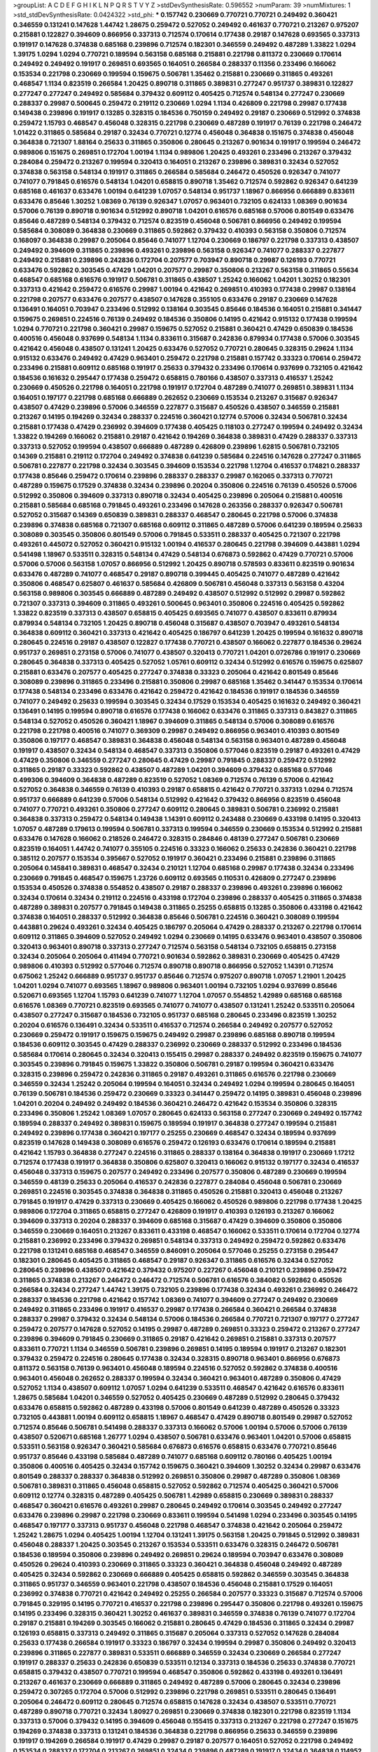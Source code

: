 >groupList:
A C D E F G H I K L
N P Q R S T V Y Z 
>stdDevSynthesisRate:
0.596552 
>numParam:
39
>numMixtures:
1
>std_stdDevSynthesisRate:
0.0424322
>std_phi:
***
0.157742 0.230669 0.770721 0.770721 0.249492 0.360421 0.346559 0.131241 0.147628 1.44742
1.28675 0.259472 0.527052 0.249492 0.461637 0.770721 0.213267 0.975207 0.215881 0.122827
0.394609 0.866956 0.337313 0.712574 0.170614 0.177438 0.29187 0.147628 0.693565 0.337313
0.191917 0.147628 0.374838 0.685168 0.239896 0.712574 0.182301 0.346559 0.249492 0.487289
1.33822 1.0294 1.39175 1.0294 1.0294 0.770721 0.189594 0.563158 0.685168 0.215881
0.221798 0.811372 0.230669 0.170614 0.249492 0.249492 0.191917 0.269851 0.693565 0.164051
0.266584 0.288337 0.11356 0.233496 0.166062 0.153534 0.221798 0.230669 0.199594 0.159675
0.506781 1.35462 0.215881 0.230669 0.311865 0.493261 0.468547 1.1134 0.823519 0.266584
1.20425 0.890718 0.311865 0.389831 0.277247 0.951737 0.389831 0.122827 0.277247 0.277247
0.249492 0.585684 0.379432 0.609112 0.405425 0.712574 0.548134 0.277247 0.230669 0.288337
0.29987 0.500645 0.259472 0.219112 0.230669 1.0294 1.1134 0.426809 0.221798 0.29987
0.177438 0.149438 0.239896 0.191917 0.13285 0.328315 0.184536 0.750159 0.249492 0.29187
0.230669 0.512992 0.374838 0.259472 1.15793 0.468547 0.456048 0.328315 0.221798 0.230669
0.487289 0.191917 0.76139 0.221798 0.246472 1.01422 0.311865 0.585684 0.29187 0.32434
0.770721 0.12774 0.456048 0.364838 0.151675 0.374838 0.456048 0.364838 0.721307 1.88164
0.25633 0.311865 0.350806 0.280645 0.213267 0.901634 0.191917 0.199594 0.246472 0.989806
0.151675 0.269851 0.172704 1.00194 1.1134 0.989806 1.20425 0.493261 0.233496 0.213267
0.379432 0.284084 0.259472 0.213267 0.199594 0.320413 0.164051 0.213267 0.239896 0.389831
0.32434 0.527052 0.374838 0.563158 0.548134 0.191917 0.311865 0.266584 0.585684 0.246472
0.450526 0.926347 0.741077 0.741077 0.791845 0.616576 0.548134 1.04201 0.658815 0.890718
1.35462 0.712574 0.592862 0.926347 0.641239 0.685168 0.461637 0.633476 1.00194 0.641239
1.07057 0.548134 0.951737 1.18967 0.866956 0.666889 0.833611 0.633476 0.85646 1.30252
1.08369 0.76139 0.926347 1.07057 0.963401 0.732105 0.624133 1.08369 0.901634 0.57006
0.76139 0.890718 0.901634 0.512992 0.890718 1.04201 0.616576 0.685168 0.57006 0.801549
0.633476 0.85646 0.487289 0.548134 0.379432 0.712574 0.823519 0.456048 0.506781 0.866956
0.249492 0.199594 0.585684 0.308089 0.364838 0.230669 0.311865 0.592862 0.379432 0.410393
0.563158 0.350806 0.712574 0.168097 0.364838 0.29987 0.205064 0.85646 0.741077 1.12704
0.230669 0.186797 0.221798 0.337313 0.438507 0.249492 0.394609 0.311865 0.239896 0.493261
0.239896 0.563158 0.926347 0.741077 0.288337 0.227877 0.249492 0.215881 0.239896 0.242836
0.172704 0.207577 0.703947 0.890718 0.29987 0.126193 0.770721 0.633476 0.592862 0.303545
0.47429 1.04201 0.207577 0.29987 0.350806 0.213267 0.563158 0.311865 0.55634 0.468547
0.685168 0.616576 0.191917 0.506781 0.311865 0.438507 1.25242 0.166062 1.04201 1.30252
0.182301 0.337313 0.421642 0.259472 0.616576 0.29987 1.00194 0.421642 0.269851 0.410393
0.177438 0.29987 0.138164 0.221798 0.207577 0.633476 0.207577 0.438507 0.147628 0.355105
0.633476 0.29187 0.230669 0.147628 0.136491 0.164051 0.703947 0.233496 0.512992 0.138164
0.303545 0.85646 0.184536 0.164051 0.215881 0.341447 0.159675 0.269851 0.224516 0.76139
0.249492 0.184536 0.350806 0.14195 0.421642 0.915132 0.177438 0.199594 1.0294 0.770721
0.221798 0.360421 0.29987 0.159675 0.527052 0.215881 0.360421 0.47429 0.650839 0.184536
0.400516 0.456048 0.937699 0.548134 1.1134 0.833611 0.315687 0.242836 0.879934 0.177438
0.57006 0.303545 0.421642 0.456048 0.438507 0.131241 1.20425 0.633476 0.527052 0.770721
0.280645 0.328315 0.29624 1.1134 0.915132 0.633476 0.249492 0.47429 0.963401 0.259472
0.221798 0.215881 0.157742 0.33323 0.170614 0.259472 0.233496 0.215881 0.609112 0.685168
0.191917 0.25633 0.379432 0.233496 0.170614 0.937699 0.732105 0.421642 0.184536 0.161632
0.295447 0.177438 0.259472 0.658815 0.780166 0.438507 0.337313 0.416537 1.25242 0.230669
0.450526 0.221798 0.164051 0.221798 0.191917 0.172704 0.487289 0.741077 0.269851 0.389831
1.1134 0.164051 0.197177 0.221798 0.685168 0.666889 0.262652 0.230669 0.153534 0.213267
0.315687 0.926347 0.438507 0.47429 0.239896 0.57006 0.346559 0.227877 0.315687 0.450526
0.438507 0.346559 0.215881 0.213267 0.14195 0.194269 0.32434 0.288337 0.224516 0.360421
0.12774 0.57006 0.32434 0.506781 0.32434 0.215881 0.177438 0.47429 0.236992 0.394609
0.177438 0.405425 0.118103 0.277247 0.199594 0.249492 0.32434 1.33822 0.194269 0.166062
0.215881 0.29187 0.421642 0.194269 0.364838 0.389831 0.47429 0.288337 0.337313 0.337313
0.527052 0.199594 0.438507 0.666889 0.487289 0.426809 0.239896 1.62815 0.506781 0.732105
0.14369 0.215881 0.219112 0.172704 0.249492 0.374838 0.641239 0.585684 0.224516 0.147628
0.277247 0.311865 0.506781 0.227877 0.221798 0.32434 0.303545 0.394609 0.153534 0.221798
1.12704 0.416537 0.174821 0.288337 0.177438 0.85646 0.259472 0.170614 0.239896 0.288337
0.288337 0.29987 0.162065 0.337313 0.770721 0.487289 0.159675 0.17529 0.374838 0.32434
0.239896 0.20204 0.350806 0.224516 0.76139 0.450526 0.57006 0.512992 0.350806 0.394609
0.337313 0.890718 0.32434 0.405425 0.239896 0.205064 0.215881 0.400516 0.215881 0.585684
0.685168 0.791845 0.493261 0.233496 0.147628 0.263356 0.288337 0.926347 0.506781 0.527052
0.315687 0.14369 0.650839 0.389831 0.288337 0.468547 0.280645 0.221798 0.57006 0.374838
0.239896 0.374838 0.685168 0.721307 0.685168 0.609112 0.311865 0.487289 0.57006 0.641239
0.189594 0.25633 0.308089 0.303545 0.350806 0.801549 0.57006 0.791845 0.533511 0.288337
0.405425 0.721307 0.221798 0.493261 0.445072 0.527052 0.360421 0.915132 1.00194 0.416537
0.280645 0.221798 0.394609 0.443881 1.0294 0.541498 1.18967 0.533511 0.328315 0.548134
0.47429 0.548134 0.676873 0.592862 0.47429 0.770721 0.57006 0.57006 0.57006 0.563158
1.07057 0.866956 0.512992 1.20425 0.890718 0.578593 0.833611 0.823519 0.901634 0.633476
0.487289 0.741077 0.468547 0.29187 0.890718 0.399445 0.405425 0.741077 0.487289 0.421642
0.350806 0.468547 0.625807 0.461637 0.585684 0.426809 0.506781 0.456048 0.337313 0.563158
0.43204 0.563158 0.989806 0.303545 0.666889 0.487289 0.249492 0.438507 0.512992 0.512992
0.29987 0.592862 0.721307 0.337313 0.394609 0.311865 0.493261 0.500645 0.963401 0.350806
0.224516 0.405425 0.592862 1.33822 0.823519 0.337313 0.438507 0.658815 0.405425 0.693565
0.741077 0.438507 0.833611 0.879934 0.879934 0.548134 0.732105 1.20425 0.890718 0.456048
0.315687 0.438507 0.703947 0.493261 0.548134 0.364838 0.609112 0.360421 0.337313 0.421642
0.405425 0.186797 0.641239 1.20425 0.199594 0.161632 0.890718 0.280645 0.224516 0.29187
0.438507 0.122827 0.177438 0.770721 0.438507 0.166062 0.227877 0.184536 0.29624 0.951737
0.269851 0.273158 0.57006 0.741077 0.438507 0.320413 0.770721 1.04201 0.0726786 0.191917
0.230669 0.280645 0.364838 0.337313 0.405425 0.527052 1.05761 0.609112 0.32434 0.512992
0.616576 0.159675 0.625807 0.215881 0.633476 0.207577 0.405425 0.277247 0.374838 0.33323
0.205064 0.421642 0.801549 0.85646 0.308089 0.239896 0.311865 0.233496 0.215881 0.350806
0.29987 0.685168 1.35462 0.341447 0.153534 0.170614 0.177438 0.548134 0.233496 0.633476
0.421642 0.259472 0.421642 0.184536 0.191917 0.184536 0.346559 0.741077 0.249492 0.25633
0.199594 0.303545 0.32434 0.17529 0.153534 0.405425 0.161632 0.249492 0.360421 0.136491
0.14195 0.199594 0.890718 0.616576 0.177438 0.166062 0.633476 0.311865 0.337313 0.843827
0.311865 0.548134 0.527052 0.450526 0.360421 1.18967 0.394609 0.311865 0.548134 0.57006
0.308089 0.616576 0.221798 0.221798 0.400516 0.741077 0.369309 0.29987 0.249492 0.866956
0.963401 0.410393 0.801549 0.350806 0.197177 0.468547 0.389831 0.364838 0.456048 0.548134
0.563158 0.963401 0.487289 0.456048 0.191917 0.438507 0.32434 0.548134 0.468547 0.337313
0.350806 0.577046 0.823519 0.29187 0.493261 0.47429 0.47429 0.350806 0.346559 0.277247
0.280645 0.47429 0.29987 0.791845 0.288337 0.259472 0.512992 0.311865 0.29187 0.33323
0.592862 0.438507 0.487289 1.04201 0.394609 0.379432 0.685168 0.577046 0.499306 0.394609
0.364838 0.487289 0.823519 0.527052 1.08369 0.712574 0.76139 0.57006 0.421642 0.527052
0.364838 0.346559 0.76139 0.410393 0.29187 0.658815 0.421642 0.770721 0.337313 1.0294
0.712574 0.951737 0.666889 0.641239 0.57006 0.548134 0.512992 0.421642 0.379432 0.866956
0.823519 0.456048 0.741077 0.770721 0.493261 0.350806 0.277247 0.609112 0.280645 0.389831
0.506781 0.236992 0.215881 0.364838 0.337313 0.259472 0.548134 0.149438 1.14391 0.609112
0.243488 0.230669 0.433198 0.14195 0.320413 1.07057 0.487289 0.179613 0.199594 0.506781
0.337313 0.199594 0.346559 0.230669 0.153534 0.512992 0.215881 0.633476 0.147628 0.166062
0.218526 0.246472 0.328315 0.284846 0.48139 0.277247 0.506781 0.230669 0.823519 0.164051
1.44742 0.741077 0.355105 0.224516 0.33323 0.166062 0.25633 0.242836 0.360421 0.221798
0.385112 0.207577 0.153534 0.395667 0.527052 0.191917 0.360421 0.233496 0.215881 0.239896
0.311865 0.205064 0.145841 0.389831 0.468547 0.32434 0.210121 1.12704 0.685168 0.29987
0.177438 0.32434 0.233496 0.230669 0.791845 0.468547 0.159675 1.23726 0.609112 0.693565
0.110531 0.426809 0.277247 0.239896 0.153534 0.450526 0.374838 0.554852 0.438507 0.29187
0.288337 0.239896 0.493261 0.239896 0.166062 0.32434 0.170614 0.32434 0.219112 0.224516
0.433198 0.172704 0.239896 0.288337 0.405425 0.311865 0.374838 0.487289 0.389831 0.207577
0.791845 0.149438 0.311865 0.25255 0.658815 0.13285 0.350806 0.433198 0.421642 0.374838
0.164051 0.288337 0.512992 0.364838 0.85646 0.506781 0.224516 0.360421 0.308089 0.199594
0.443881 0.29624 0.493261 0.32434 0.405425 0.186797 0.205064 0.47429 0.288337 0.213267
0.221798 0.170614 0.609112 0.311865 0.394609 0.527052 0.249492 1.0294 0.230669 0.14195
0.633476 0.963401 0.438507 0.350806 0.320413 0.963401 0.890718 0.337313 0.277247 0.712574
0.563158 0.548134 0.732105 0.658815 0.273158 0.32434 0.205064 0.205064 0.411494 0.770721
0.901634 0.592862 0.389831 0.230669 0.405425 0.47429 0.989806 0.410393 0.512992 0.577046
0.712574 0.890718 0.890718 0.866956 0.527052 1.14391 0.712574 0.675062 1.25242 0.666889
0.951737 0.951737 0.85646 0.712574 0.975207 0.890718 1.07057 1.21901 1.20425 1.04201
1.0294 0.741077 0.693565 1.18967 0.989806 0.963401 1.00194 0.732105 1.0294 0.937699
0.85646 0.520671 0.693565 1.12704 1.15793 0.641239 0.741077 1.12704 1.07057 0.554852
1.42989 0.685168 0.685168 0.616576 1.08369 0.770721 0.823519 0.693565 0.741077 0.741077
0.438507 0.131241 1.25242 0.533511 0.205064 0.438507 0.277247 0.315687 0.184536 0.732105
0.951737 0.685168 0.280645 0.233496 0.823519 1.30252 0.20204 0.616576 0.136491 0.32434
0.533511 0.416537 0.712574 0.266584 0.249492 0.207577 0.527052 0.230669 0.259472 0.191917
0.159675 0.159675 0.249492 0.29987 0.239896 0.685168 0.890718 0.199594 0.184536 0.609112
0.303545 0.47429 0.288337 0.236992 0.230669 0.288337 0.512992 0.233496 0.184536 0.585684
0.170614 0.280645 0.32434 0.320413 0.155415 0.29987 0.288337 0.249492 0.823519 0.159675
0.741077 0.303545 0.239896 0.791845 0.159675 1.33822 0.350806 0.506781 0.29187 0.199594
0.360421 0.633476 0.328315 0.239896 0.259472 0.242836 0.311865 0.29187 0.493261 0.311865
0.616576 0.221798 0.230669 0.346559 0.32434 1.25242 0.205064 0.199594 0.164051 0.32434
0.249492 1.0294 0.199594 0.280645 0.164051 0.76139 0.506781 0.184536 0.259472 0.230669
0.33323 0.341447 0.259472 0.14195 0.389831 0.456048 0.239896 1.04201 0.20204 0.249492
0.249492 0.184536 0.360421 0.246472 0.421642 0.153534 0.350806 0.328315 0.233496 0.350806
1.25242 1.08369 1.07057 0.280645 0.624133 0.563158 0.277247 0.230669 0.249492 0.157742
0.189594 0.288337 0.249492 0.389831 0.159675 0.189594 0.191917 0.364838 0.277247 0.199594
0.215881 0.249492 0.239896 0.177438 0.360421 0.197177 0.25255 0.230669 0.468547 0.32434
0.189594 0.937699 0.823519 0.147628 0.149438 0.308089 0.616576 0.259472 0.126193 0.633476
0.170614 0.189594 0.215881 0.421642 1.15793 0.364838 0.277247 0.224516 0.311865 0.288337
0.138164 0.364838 0.191917 0.230669 1.17212 0.712574 0.177438 0.191917 0.364838 0.350806
0.625807 0.320413 0.166062 0.915132 0.197177 0.32434 0.416537 0.456048 0.337313 0.159675
0.207577 0.249492 0.233496 0.207577 0.350806 0.487289 0.230669 0.199594 0.346559 0.48139
0.25633 0.205064 0.416537 0.242836 0.227877 0.284084 0.456048 0.506781 0.230669 0.269851
0.224516 0.303545 0.374838 0.364838 0.311865 0.450526 0.215881 0.320413 0.456048 0.213267
0.791845 0.191917 0.47429 0.337313 0.230669 0.405425 0.166062 0.450526 0.989806 0.221798
0.177438 1.20425 0.989806 0.172704 0.311865 0.658815 0.277247 0.426809 0.191917 0.410393
0.126193 0.213267 0.166062 0.394609 0.337313 0.20204 0.288337 0.394609 0.685168 0.315687
0.47429 0.394609 0.350806 0.350806 0.346559 0.230669 0.164051 0.213267 0.833611 0.433198
0.468547 0.166062 0.533511 0.170614 0.172704 0.12774 0.215881 0.236992 0.233496 0.379432
0.269851 0.548134 0.337313 0.249492 0.259472 0.592862 0.633476 0.221798 0.131241 0.685168
0.468547 0.346559 0.846091 0.205064 0.577046 0.25255 0.273158 0.295447 0.182301 0.280645
0.405425 0.311865 0.468547 0.29187 0.926347 0.311865 0.616576 0.32434 0.527052 0.280645
0.239896 0.438507 0.421642 0.379432 0.975207 0.227267 0.456048 0.210121 0.239896 0.259472
0.311865 0.374838 0.213267 0.246472 0.246472 0.712574 0.506781 0.616576 0.384082 0.592862
0.450526 0.266584 0.32434 0.277247 1.44742 1.39175 0.732105 0.239896 0.177438 0.32434
0.493261 0.236992 0.246472 0.288337 0.184536 0.221798 0.421642 0.157742 1.08369 0.741077
0.394609 0.277247 0.249492 0.230669 0.249492 0.311865 0.233496 0.191917 0.416537 0.29987
0.177438 0.266584 0.360421 0.266584 0.374838 0.288337 0.29987 0.379432 0.32434 0.548134
0.57006 0.184536 0.266584 0.770721 0.721307 0.197177 0.277247 0.259472 0.207577 0.147628
0.527052 0.14195 0.29987 0.487289 0.269851 0.33323 0.259472 0.213267 0.277247 0.239896
0.394609 0.791845 0.230669 0.311865 0.29187 0.421642 0.269851 0.215881 0.337313 0.207577
0.833611 0.770721 1.1134 0.346559 0.506781 0.239896 0.269851 0.14195 0.189594 0.191917
0.213267 0.182301 0.379432 0.259472 0.224516 0.280645 0.177438 0.32434 0.328315 0.890718
0.963401 0.866956 0.676873 0.811372 0.563158 0.76139 0.963401 0.456048 0.189594 0.224516
0.527052 0.592862 0.374838 0.400516 0.963401 0.456048 0.262652 0.288337 0.199594 0.32434
0.360421 0.963401 0.487289 0.350806 0.47429 0.527052 1.1134 0.438507 0.609112 1.07057
1.0294 0.641239 0.533511 0.468547 0.421642 0.616576 0.833611 1.28675 0.585684 1.04201
0.346559 0.527052 0.405425 0.230669 0.487289 0.512992 0.280645 0.379432 0.633476 0.658815
0.592862 0.487289 0.433198 0.57006 0.801549 0.641239 0.487289 0.450526 0.33323 0.732105
0.443881 1.00194 0.609112 0.658815 1.18967 0.468547 0.47429 0.890718 0.801549 0.29987
0.527052 0.712574 0.85646 0.506781 0.541498 0.288337 0.337313 0.166062 0.57006 1.00194
0.57006 0.57006 0.76139 0.438507 0.520671 0.685168 1.26777 1.0294 0.438507 0.506781
0.633476 0.963401 1.04201 0.57006 0.658815 0.533511 0.563158 0.926347 0.360421 0.585684
0.676873 0.616576 0.658815 0.633476 0.770721 0.85646 0.951737 0.85646 0.433198 0.585684
0.487289 0.741077 0.685168 0.609112 0.780166 0.405425 1.00194 0.350806 0.400516 0.405425
0.32434 0.157742 0.159675 0.360421 0.394609 1.30252 0.32434 0.29987 0.633476 0.801549
0.288337 0.288337 0.364838 0.512992 0.269851 0.350806 0.29987 0.487289 0.350806 1.08369
0.506781 0.389831 0.311865 0.456048 0.658815 0.527052 0.592862 0.712574 0.405425 0.360421
0.57006 0.609112 0.12774 0.328315 0.487289 0.405425 0.506781 1.42989 0.658815 0.230669
0.389831 0.288337 0.468547 0.360421 0.616576 0.493261 0.29987 0.280645 0.249492 0.170614
0.303545 0.249492 0.277247 0.633476 0.239896 0.29987 0.221798 0.230669 0.833611 0.199594
0.541498 1.0294 0.233496 0.303545 0.14195 0.468547 0.197177 0.337313 0.951737 0.456048
0.221798 0.468547 0.374838 0.421642 0.205064 0.259472 1.25242 1.28675 1.0294 0.405425
1.00194 1.12704 0.131241 1.39175 0.563158 1.20425 0.791845 0.512992 0.389831 0.456048
0.288337 1.20425 0.303545 0.213267 0.153534 0.533511 0.633476 0.328315 0.246472 0.506781
0.184536 0.189594 0.350806 0.239896 0.249492 0.269851 0.29624 0.189594 0.703947 0.633476
0.308089 0.450526 0.29624 0.410393 0.230669 0.311865 0.33323 0.360421 0.364838 0.456048
0.249492 0.487289 0.405425 0.32434 0.592862 0.230669 0.666889 0.405425 0.658815 0.592862
0.346559 0.303545 0.364838 0.311865 0.951737 0.346559 0.963401 0.221798 0.438507 0.184536
0.456048 0.215881 0.17529 0.164051 0.236992 0.374838 0.770721 0.421642 0.249492 0.25255
0.266584 0.207577 0.33323 0.315687 0.712574 0.57006 0.791845 0.329195 0.14195 0.770721
0.416537 0.221798 0.239896 0.295447 0.350806 0.221798 0.493261 0.159675 0.14195 0.233496
0.328315 0.360421 1.30252 0.461637 0.389831 0.346559 0.374838 0.76139 0.741077 0.172704
0.29187 0.215881 0.194269 0.303545 0.166062 0.215881 0.280645 0.47429 0.184536 0.311865
0.32434 0.29987 0.126193 0.658815 0.337313 0.249492 0.311865 0.315687 0.205064 0.337313
0.527052 0.147628 0.284084 0.25633 0.177438 0.266584 0.191917 0.33323 0.186797 0.32434
0.199594 0.29987 0.350806 0.249492 0.320413 0.239896 0.311865 0.227877 0.389831 0.533511
0.666889 0.346559 0.32434 0.230669 0.266584 0.277247 0.191917 0.288337 0.25633 0.242836
0.650839 0.533511 0.12134 0.337313 0.184536 0.25633 0.374838 0.770721 0.658815 0.379432
0.438507 0.770721 0.199594 0.468547 0.350806 0.592862 0.433198 0.493261 0.136491 0.213267
0.461637 0.230669 0.666889 0.311865 0.249492 0.487289 0.57006 0.280645 0.32434 0.239896
0.259472 0.307265 0.172704 0.57006 0.512992 0.239896 0.221798 0.269851 0.533511 0.280645
0.136491 0.205064 0.246472 0.609112 0.280645 0.712574 0.658815 0.147628 0.32434 0.438507
0.533511 0.770721 0.487289 0.890718 0.770721 0.32434 1.80927 0.269851 0.230669 0.374838
0.182301 0.221798 0.823519 1.1134 0.337313 0.57006 0.379432 0.14195 0.394609 0.456048
0.155415 0.337313 0.213267 0.221798 0.277247 0.151675 0.194269 0.374838 0.337313 0.131241
0.184536 0.364838 0.221798 0.866956 0.25633 0.346559 0.239896 0.191917 0.194269 0.266584
0.191917 0.47429 0.29987 0.29187 0.207577 0.164051 0.527052 0.221798 0.249492 0.153534
0.288337 0.172704 0.213267 0.269851 0.32434 0.239896 0.487289 0.191917 0.32434 0.364838
0.114952 0.221798 0.184536 0.32434 0.199594 1.15793 0.963401 0.506781 0.585684 0.29187
0.246472 0.266584 0.207577 0.266584 0.215881 0.145841 0.337313 0.341447 0.47429 0.259472
0.512992 0.374838 1.20425 0.191917 0.233496 0.303545 0.17529 0.791845 0.239896 0.166062
0.712574 1.25242 0.685168 1.56553 0.159675 0.207577 0.493261 0.563158 1.50531 1.50531
0.890718 0.47429 0.350806 0.197177 0.259472 0.277247 0.184536 0.937699 0.266584 0.29987
0.25633 0.360421 0.328315 0.249492 0.350806 0.29624 0.25255 0.177438 0.320413 0.207577
0.438507 0.138164 0.288337 0.140232 0.379432 0.29987 0.592862 0.770721 0.438507 0.230669
0.288337 0.350806 0.833611 0.801549 0.780166 0.207577 0.288337 0.259472 0.197177 1.39175
0.236992 0.177438 0.421642 0.184536 0.311865 0.213267 0.29624 0.213267 0.541498 0.548134
0.963401 1.17212 0.421642 0.280645 0.585684 0.25255 0.685168 0.389831 0.456048 0.172704
0.823519 0.350806 0.221798 0.199594 0.199594 0.170614 0.215881 0.221798 0.421642 0.506781
0.350806 0.416537 0.57006 1.04201 0.450526 0.633476 0.360421 0.360421 0.405425 0.303545
0.641239 0.703947 1.15793 0.741077 0.712574 0.770721 0.527052 0.456048 0.890718 0.823519
0.951737 0.592862 1.0294 1.4088 0.866956 0.721307 1.12704 1.4088 0.685168 0.890718
0.616576 0.685168 1.1134 0.890718 0.770721 0.633476 0.890718 1.0294 0.801549 0.641239
0.823519 0.801549 0.915132 0.616576 0.85646 0.823519 0.937699 0.890718 0.685168 0.76139
0.616576 0.616576 0.741077 1.30252 0.963401 0.741077 1.35462 1.07057 0.823519 0.658815
0.493261 0.616576 0.506781 0.215881 0.506781 0.890718 1.17212 0.548134 0.585684 1.00194
1.07057 0.658815 0.527052 0.29987 0.266584 0.609112 0.394609 0.989806 0.585684 0.57006
1.20425 0.179613 0.741077 0.32434 0.389831 0.249492 0.456048 0.512992 0.32434 0.25633
0.823519 0.658815 1.30252 0.186797 0.548134 0.658815 0.197177 0.266584 0.280645 0.269851
0.421642 0.32434 0.421642 0.259472 0.346559 0.57006 0.239896 0.288337 0.233496 0.480102
0.379432 0.277247 1.30252 0.360421 0.989806 0.506781 0.364838 0.191917 0.249492 1.46516
0.166062 0.233496 0.179613 0.277247 0.269851 0.374838 0.350806 0.172704 0.337313 0.658815
0.666889 0.29624 0.741077 0.199594 0.266584 0.405425 0.421642 0.750159 0.833611 0.633476
0.215881 0.350806 0.224516 0.249492 0.230669 0.487289 0.277247 0.177438 0.205064 0.890718
0.277247 0.224516 0.421642 0.703947 0.400516 0.205064 0.394609 0.177438 0.262652 0.159675
0.164051 0.288337 0.25255 0.337313 0.170614 0.191917 0.288337 0.379432 0.394609 0.14195
0.487289 0.833611 0.164051 0.741077 0.554852 1.33822 0.233496 0.601737 0.32434 0.233496
0.303545 0.269851 0.197177 0.17529 0.493261 1.0294 0.288337 0.288337 0.823519 0.29987
0.199594 0.14195 0.468547 0.315687 0.25633 0.346559 0.770721 0.32434 0.177438 0.184536
0.14195 0.609112 0.249492 0.224516 0.33323 0.563158 0.29187 0.379432 0.199594 0.213267
0.249492 0.311865 0.239896 0.303545 0.468547 0.284846 0.506781 0.25633 0.122827 0.205064
0.346559 0.712574 0.337313 0.269851 0.915132 0.131241 0.405425 0.242836 1.28675 0.712574
0.153534 0.277247 0.374838 0.416537 0.405425 1.00194 0.741077 0.833611 0.443881 0.288337
0.280645 0.405425 0.585684 0.33323 0.57006 0.266584 0.157742 0.732105 0.269851 0.182301
0.360421 0.374838 0.207577 0.369309 0.14195 0.527052 0.563158 0.770721 0.337313 0.269851
0.221798 0.320413 0.207577 0.249492 0.609112 0.456048 0.249492 0.213267 0.493261 0.438507
0.394609 0.438507 0.230669 0.405425 0.239896 0.239896 1.00194 0.421642 0.32434 0.364838
0.29187 0.184536 0.172704 0.487289 0.85646 0.389831 0.182301 0.609112 0.221798 1.1134
0.230669 0.712574 0.159675 0.303545 0.360421 0.801549 0.506781 0.438507 0.533511 0.468547
1.28675 0.320413 0.389831 0.224516 0.29987 0.360421 0.230669 0.823519 0.374838 0.512992
0.179613 0.164051 0.242836 0.405425 0.374838 0.438507 0.221798 0.650839 0.259472 0.685168
0.233496 0.311865 0.506781 0.337313 0.184536 0.269851 0.433198 0.112186 0.801549 0.342363
0.33323 0.280645 0.153534 0.242836 0.585684 0.213267 0.337313 0.197177 0.269851 0.548134
0.311865 0.337313 0.29987 0.350806 0.166062 0.191917 0.249492 0.609112 0.177438 0.221798
0.246472 0.405425 0.405425 0.600128 0.400516 1.00194 1.95691 0.269851 0.138164 0.288337
0.527052 0.770721 0.541498 0.145841 0.147628 0.360421 0.3703 0.350806 0.616576 0.554852
0.266584 0.207577 0.213267 0.164051 0.433198 0.487289 0.438507 0.194269 0.249492 0.207577
0.25255 0.47429 0.233496 0.177438 0.207577 0.277247 0.527052 0.47429 0.47429 0.303545
0.233496 1.1134 0.170614 0.266584 0.249492 0.374838 0.184536 0.400516 0.487289 0.170614
0.242836 0.500645 0.438507 1.20425 0.823519 0.239896 0.438507 0.512992 0.184536 0.405425
0.770721 0.215881 0.239896 0.224516 0.207577 0.207577 0.199594 0.770721 0.493261 0.487289
1.15793 1.25242 1.00194 0.577046 0.633476 0.741077 1.54657 1.00194 0.963401 0.33323
0.374838 0.533511 0.337313 0.191917 0.360421 0.833611 0.210121 0.379432 0.487289 0.47429
0.184536 0.239896 0.199594 0.975207 0.685168 0.350806 0.288337 0.624133 0.400516 0.288337
0.230669 0.164051 0.277247 0.57006 0.131241 0.221798 0.230669 0.199594 0.25633 0.320413
0.57006 0.346559 0.421642 0.205064 0.374838 0.199594 0.791845 0.259472 0.405425 0.224516
0.199594 0.456048 0.609112 0.266584 0.350806 0.29187 0.456048 0.350806 0.29987 0.801549
0.846091 0.85646 0.32434 0.311865 0.963401 0.364838 0.177438 0.29187 0.76139 0.616576
0.242836 0.389831 0.438507 0.374838 0.85646 0.25255 0.47429 0.224516 0.29987 0.650839
0.47429 0.288337 0.421642 0.676873 0.33323 0.712574 0.421642 0.288337 0.721307 0.199594
0.693565 0.456048 0.259472 0.136491 0.205064 1.0294 0.230669 0.288337 0.389831 0.360421
0.157742 0.337313 0.741077 0.592862 0.337313 0.456048 0.666889 0.194269 0.269851 0.389831
0.153534 0.213267 0.308089 0.29187 0.548134 0.259472 0.29987 0.389831 0.151675 0.379432
0.506781 0.177438 0.47429 0.207577 0.337313 0.277247 0.548134 0.29987 0.266584 0.548134
0.405425 0.239896 0.468547 0.184536 0.592862 0.456048 0.633476 0.346559 0.592862 0.233496
0.164051 0.320413 0.239896 0.221798 0.29187 0.233496 0.456048 0.277247 0.224516 0.239896
1.07057 0.189594 0.346559 0.585684 0.25633 0.164051 0.166062 0.186797 0.239896 0.487289
0.421642 0.685168 0.249492 0.346559 0.468547 0.32434 0.609112 0.269851 0.210121 0.337313
0.221798 0.215881 0.215881 0.227877 0.609112 0.205064 0.269851 0.184536 0.85646 0.450526
0.303545 0.421642 0.197177 0.207577 0.269851 0.159675 0.205064 0.249492 0.269851 0.266584
0.14369 0.249492 0.389831 0.527052 0.360421 0.239896 0.138164 0.259472 0.280645 0.122827
0.426809 0.712574 0.104993 0.337313 0.29987 1.0294 0.57006 0.732105 0.487289 0.315687
0.592862 0.213267 0.177438 0.85646 0.374838 0.438507 0.259472 0.236992 0.963401 0.266584
0.416537 0.29987 0.213267 0.303545 0.346559 0.866956 0.288337 0.25255 0.179613 0.166062
0.616576 0.29187 0.17529 0.246472 0.184536 0.585684 0.47429 0.239896 0.32434 0.493261
0.712574 0.182301 0.389831 0.866956 0.527052 0.493261 0.12774 1.35462 1.0294 0.770721
0.487289 0.207577 0.233496 0.350806 0.527052 1.54657 0.3703 0.249492 0.233496 0.230669
0.269851 0.32434 0.450526 0.641239 0.328315 0.311865 0.989806 0.164051 0.288337 0.199594
1.28675 0.213267 1.00194 0.456048 0.179613 0.221798 0.246472 0.405425 0.421642 0.172704
0.29624 0.136491 0.337313 0.29187 0.350806 0.666889 0.151675 0.277247 0.350806 0.633476
0.177438 0.191917 0.284846 1.04201 0.585684 0.450526 0.866956 0.633476 0.741077 0.658815
0.29187 0.277247 0.213267 0.249492 0.85646 1.07057 0.658815 0.712574 0.685168 0.712574
0.791845 1.12704 0.741077 0.337313 0.866956 0.712574 0.85646 0.712574 1.12704 1.67277
0.85646 0.937699 1.00194 0.493261 1.05761 1.1134 1.07057 0.846091 1.08369 0.641239
1.39175 0.770721 0.685168 0.506781 0.85646 0.85646 0.915132 0.833611 1.0294 1.33822
1.25242 0.712574 0.926347 1.04201 0.741077 0.926347 1.4088 0.890718 1.20425 1.23726
0.685168 0.833611 1.12704 0.801549 0.506781 0.616576 1.20425 0.641239 0.592862 0.527052
0.394609 0.685168 1.20425 0.487289 0.379432 0.311865 0.166062 0.249492 0.487289 0.527052
0.712574 0.277247 0.609112 0.487289 0.506781 0.269851 0.177438 0.641239 0.658815 0.685168
0.85646 0.288337 0.191917 0.266584 0.421642 0.269851 0.199594 0.221798 0.29187 0.191917
0.221798 0.468547 0.157742 0.288337 0.221798 0.288337 0.360421 0.269851 0.177438 0.233496
0.32434 0.592862 0.280645 0.27389 0.29187 0.732105 0.29187 0.311865 0.236992 0.138164
0.666889 0.951737 0.833611 0.685168 0.269851 0.189594 0.732105 0.346559 0.641239 0.170614
0.609112 0.405425 0.57006 0.230669 0.421642 0.131241 0.405425 0.732105 0.177438 0.389831
0.221798 0.592862 0.85646 0.164051 0.213267 0.29187 0.666889 1.00194 1.44742 0.25633
0.801549 0.114952 0.277247 0.29987 0.360421 0.221798 0.57006 0.493261 0.374838 0.487289
0.506781 0.184536 0.433198 0.410393 0.337313 0.136491 0.374838 0.47429 0.527052 1.07057
0.224516 0.337313 0.177438 0.57006 0.186797 0.374838 0.308089 0.191917 0.184536 0.360421
0.360421 0.527052 0.213267 0.315687 0.239896 0.230669 0.230669 0.33323 0.506781 0.989806
1.20425 0.585684 0.249492 0.926347 0.527052 0.249492 0.273158 0.151675 0.389831 0.184536
0.456048 0.249492 0.269851 0.269851 0.239896 0.303545 0.199594 0.25255 0.32434 0.280645
0.685168 0.266584 0.601737 0.136491 0.32434 0.364838 0.184536 0.506781 0.266584 0.239896
0.350806 0.207577 0.685168 0.823519 0.304359 0.172704 0.224516 0.269851 0.207577 0.213267
0.468547 0.379432 0.32434 0.346559 0.25633 0.184536 0.153534 0.186797 0.249492 0.512992
0.506781 0.230669 0.159675 0.199594 0.157742 0.609112 0.177438 0.29987 0.269851 0.170614
0.153534 0.350806 0.205064 0.350806 0.609112 0.191917 0.215881 0.266584 0.246472 0.153534
0.311865 0.405425 0.609112 0.14195 0.685168 0.658815 0.246472 0.33323 1.28675 0.951737
0.741077 0.177438 0.32434 0.32434 0.29187 0.269851 0.207577 0.259472 0.658815 0.266584
0.199594 0.224516 0.266584 0.328315 0.506781 0.633476 0.249492 0.239896 0.541498 0.712574
0.374838 0.57006 0.213267 0.374838 0.685168 0.166062 0.199594 0.421642 0.405425 0.29987
0.288337 0.421642 0.215881 0.221798 0.506781 0.585684 0.239896 0.732105 0.213267 0.512992
0.346559 0.963401 0.541498 0.641239 0.506781 0.389831 0.506781 0.153534 0.823519 0.616576
0.658815 0.389831 0.360421 0.172704 0.364838 0.33323 0.901634 0.337313 0.259472 0.405425
0.975207 0.205064 0.191917 0.215881 0.249492 0.213267 0.32434 0.633476 0.288337 0.29624
0.320413 0.207577 0.207577 1.44742 0.288337 0.170614 0.210121 0.280645 0.48139 0.199594
0.592862 0.85646 0.25633 0.221798 0.184536 0.3703 0.197177 0.177438 0.224516 0.157742
0.233496 0.32434 0.29987 1.08369 0.450526 0.456048 0.246472 0.563158 0.14195 0.118103
0.57006 0.29987 0.177438 0.269851 0.592862 0.266584 0.288337 0.179613 0.207577 0.262652
0.421642 0.215881 0.259472 0.230669 0.438507 0.184536 0.25633 0.269851 0.337313 0.33323
0.506781 0.32434 0.32434 1.07057 0.770721 0.25255 0.360421 0.506781 0.213267 0.585684
0.277247 0.259472 0.191917 0.533511 0.389831 0.468547 0.218526 0.468547 0.266584 0.926347
0.242836 0.266584 0.205064 0.230669 0.308089 0.280645 0.25255 0.421642 0.791845 0.462875
0.266584 0.426809 0.926347 0.456048 0.712574 0.833611 0.197177 0.801549 0.288337 0.280645
0.136491 0.303545 0.585684 0.230669 1.21901 0.468547 0.350806 0.13285 0.269851 0.85646
0.493261 0.364838 0.421642 0.548134 0.205064 0.29187 0.456048 0.32434 0.230669 0.487289
0.658815 0.405425 0.29187 0.221798 0.166062 0.303545 0.405425 0.346559 0.29987 0.288337
0.791845 0.170614 0.320413 0.29987 0.259472 0.288337 0.400516 0.205064 0.151675 0.17529
0.269851 0.33323 0.153534 0.205064 0.85646 0.186797 0.394609 0.741077 0.506781 0.741077
0.161632 0.468547 0.239896 0.456048 0.346559 0.374838 0.379432 0.601737 0.456048 0.337313
0.207577 0.14195 0.577046 0.548134 0.170614 0.29187 0.29624 0.666889 0.350806 0.389831
0.405425 0.32434 0.468547 0.685168 0.57006 0.685168 0.246472 0.487289 0.890718 0.405425
0.47429 0.416537 1.17212 0.450526 0.303545 0.554852 0.341447 0.712574 0.633476 0.989806
0.213267 0.732105 0.577046 0.685168 0.685168 0.47429 0.405425 0.224516 0.405425 0.224516
0.685168 0.346559 0.506781 0.666889 0.259472 0.33323 0.506781 0.438507 0.833611 0.426809
0.989806 0.85646 0.732105 0.47429 1.15793 1.15793 0.374838 0.741077 1.28675 0.616576
0.548134 0.364838 0.658815 0.32434 0.791845 0.230669 0.227877 0.493261 0.360421 0.3703
0.249492 0.585684 0.405425 0.269851 0.262652 0.199594 0.703947 0.47429 0.186797 0.499306
0.147628 0.47429 0.410393 0.405425 0.159675 0.29187 0.350806 0.246472 0.277247 0.269851
0.29987 0.215881 0.269851 0.17529 0.266584 0.533511 0.901634 0.456048 0.47429 0.801549
0.221798 0.266584 0.242836 0.374838 0.184536 0.221798 1.0294 0.346559 0.179613 0.184536
0.32434 0.227877 0.527052 0.527052 0.337313 0.592862 0.641239 0.548134 1.46516 0.32434
0.277247 0.189594 0.350806 0.20204 0.438507 0.833611 0.421642 0.527052 0.346559 0.520671
0.311865 0.153534 0.147628 0.20204 0.266584 0.17529 0.230669 0.512992 0.189594 0.823519
0.379432 0.433198 0.468547 0.85646 0.170614 0.360421 0.438507 0.288337 0.577046 0.346559
1.0294 0.207577 1.0294 0.47429 0.213267 1.1134 0.57006 0.85646 0.138164 0.215881
0.311865 0.164051 0.277247 0.33323 0.269851 0.172704 0.170614 0.230669 0.456048 0.421642
0.249492 0.266584 0.194269 0.833611 0.527052 0.172704 0.249492 0.29987 0.189594 0.592862
0.685168 0.624133 0.29624 0.266584 0.308089 0.29187 0.346559 0.468547 1.1134 1.04201
0.191917 0.104993 0.926347 0.315687 0.32434 0.360421 0.239896 0.438507 0.29624 0.230669
0.199594 0.269851 0.259472 0.288337 0.364838 0.239896 0.136491 0.592862 0.215881 0.303545
0.548134 0.157742 0.207577 0.230669 0.303545 0.592862 0.32434 0.29187 0.421642 0.138164
1.18967 1.25242 0.199594 0.32434 0.405425 0.506781 0.199594 0.364838 0.456048 0.311865
0.164051 0.227877 0.266584 0.157742 0.207577 0.29624 0.288337 0.33323 0.269851 0.136491
0.191917 0.712574 0.379432 0.337313 0.184536 0.266584 1.28675 0.224516 0.456048 0.249492
0.189594 0.191917 0.13285 0.134838 1.12704 0.592862 0.364838 0.487289 0.350806 0.233496
0.29987 0.159675 1.00194 0.732105 0.136491 0.199594 0.147628 0.658815 0.438507 0.153534
0.32434 0.219112 0.410393 0.182301 0.32434 0.205064 0.421642 0.207577 0.259472 0.405425
0.405425 0.29187 0.450526 0.166062 0.149438 0.266584 0.438507 0.168548 0.57006 0.400516
0.221798 0.114952 0.658815 0.823519 0.164051 0.693565 0.207577 0.172704 0.155415 0.269851
0.205064 0.191917 0.512992 0.533511 0.33323 0.801549 0.184536 0.866956 0.136491 0.224516
0.221798 0.164051 0.456048 1.09992 0.239896 0.25633 0.29987 0.191917 0.230669 0.487289
0.199594 0.364838 0.520671 0.389831 0.846091 0.487289 0.263356 0.355105 0.389831 0.311865
0.184536 0.47429 0.311865 0.147628 0.585684 0.147628 0.3703 0.233496 0.346559 0.191917
0.230669 0.153534 0.360421 0.303545 0.468547 0.179613 0.389831 0.456048 0.410393 1.04201
0.249492 0.315687 0.230669 0.337313 0.29187 0.337313 0.233496 1.52376 0.29987 0.164051
0.364838 0.379432 0.239896 0.633476 1.30252 0.741077 0.741077 0.625807 0.666889 0.975207
0.741077 0.890718 0.350806 0.57006 0.712574 0.963401 0.866956 0.890718 0.712574 0.989806
1.20425 0.801549 1.09992 0.833611 1.15793 1.0294 0.750159 0.641239 0.791845 0.823519
0.658815 0.563158 1.15793 0.85646 0.926347 0.791845 0.616576 0.712574 1.07057 0.641239
0.592862 0.57006 0.901634 0.625807 0.85646 0.741077 0.456048 0.533511 0.533511 0.328315
0.548134 0.666889 0.866956 0.712574 0.215881 0.823519 0.236992 0.468547 0.159675 0.230669
0.14195 0.890718 0.239896 0.506781 1.1134 0.421642 1.07057 0.221798 0.182301 0.303545
0.189594 0.29624 0.438507 0.157742 0.13285 0.770721 0.394609 0.405425 0.157742 0.147628
0.493261 0.548134 0.487289 0.600128 0.29987 0.32434 0.364838 0.487289 0.389831 0.230669
0.269851 0.554852 0.166062 0.421642 0.197177 0.791845 0.213267 0.456048 0.741077 0.194269
0.548134 0.166062 0.213267 0.151675 0.277247 0.170614 0.177438 0.346559 0.500645 0.266584
1.39175 1.20425 0.269851 1.00194 1.30252 0.963401 0.210121 0.658815 0.337313 0.199594
0.172704 0.29624 1.04201 0.184536 0.47429 0.685168 0.625807 0.47429 0.47429 0.138164
0.456048 0.311865 0.266584 0.76139 0.186797 0.184536 0.609112 0.400516 0.149438 0.159675
0.25633 0.280645 0.168097 0.438507 0.416537 0.901634 0.280645 0.585684 0.456048 0.221798
0.641239 0.450526 0.210121 0.520671 1.26777 0.389831 0.191917 0.666889 0.585684 0.199594
0.269851 0.269851 0.548134 0.741077 0.456048 0.527052 0.145841 0.554852 0.360421 1.50531
0.963401 0.320413 0.320413 0.389831 0.493261 0.633476 0.266584 0.438507 0.177438 1.30252
0.207577 0.230669 0.592862 0.164051 0.456048 0.29987 0.191917 0.303545 0.280645 0.592862
0.25633 0.487289 0.527052 0.29987 0.364838 0.456048 0.239896 0.389831 0.205064 0.205064
0.215881 0.890718 0.189594 0.374838 0.242836 0.280645 0.277247 0.249492 0.890718 0.374838
0.666889 1.28675 0.221798 0.450526 0.199594 0.890718 0.161632 0.153534 0.548134 0.184536
0.177438 0.207577 0.360421 0.262652 1.04201 0.29987 0.416537 0.189594 0.374838 0.221798
0.337313 0.199594 0.233496 1.30252 0.360421 0.405425 0.259472 0.194269 0.221798 0.157742
0.239896 0.249492 0.239896 0.506781 0.29987 0.138164 0.963401 0.456048 0.29987 0.14195
0.205064 0.288337 0.239896 0.280645 0.179613 0.259472 0.438507 0.164051 0.311865 0.269851
0.224516 0.224516 0.13285 0.199594 0.172704 0.177438 0.456048 0.47429 0.405425 0.199594
0.224516 0.266584 0.337313 0.239896 0.230669 0.126193 1.01422 1.04201 0.177438 0.207577
0.239896 0.585684 0.337313 0.269851 0.633476 0.239896 0.548134 0.311865 0.456048 0.249492
0.136491 0.975207 0.239896 0.346559 0.527052 0.246472 0.166062 0.277247 0.374838 0.191917
0.468547 0.750159 0.823519 0.47429 0.277247 0.151675 0.29987 0.400516 0.374838 0.506781
0.177438 0.153534 0.450526 0.926347 0.890718 0.609112 0.147628 0.239896 0.600128 0.350806
0.184536 0.166062 0.527052 0.527052 0.563158 0.207577 0.311865 0.563158 0.85646 0.410393
0.249492 0.374838 0.269851 0.416537 0.585684 0.394609 0.85646 0.506781 0.493261 0.801549
0.3703 0.456048 0.633476 0.269851 0.416537 0.823519 0.277247 0.533511 0.239896 0.487289
0.405425 0.633476 0.493261 0.29987 0.658815 0.32434 0.527052 0.512992 0.685168 0.389831
0.303545 0.364838 0.364838 0.438507 1.00194 0.47429 0.685168 1.15793 0.512992 0.346559
0.527052 0.450526 1.00194 0.666889 0.658815 0.506781 0.533511 0.280645 0.468547 0.205064
0.269851 0.421642 0.963401 0.527052 0.548134 0.641239 0.379432 0.500645 0.277247 0.456048
0.346559 0.29987 1.07057 0.609112 0.493261 0.374838 0.57006 0.561652 0.493261 0.666889
0.633476 0.57006 0.989806 0.468547 0.421642 0.350806 0.284846 0.177438 0.308089 0.191917
0.506781 1.07057 0.346559 0.337313 0.311865 0.164051 0.468547 0.311865 0.487289 0.866956
0.410393 0.25255 0.138164 0.32434 0.438507 0.273158 0.456048 0.221798 0.280645 0.47429
0.685168 0.421642 0.346559 0.184536 0.400516 0.421642 0.364838 0.456048 0.732105 0.416537
0.633476 0.616576 0.360421 0.389831 0.239896 0.421642 0.389831 0.259472 0.456048 0.487289
1.17212 0.239896 0.32434 0.666889 0.890718 0.641239 0.666889 0.379432 0.360421 0.493261
0.207577 0.741077 0.685168 0.633476 0.641239 0.438507 0.269851 0.527052 0.468547 0.468547
0.693565 0.527052 0.450526 1.15793 0.269851 0.76139 0.29187 0.360421 0.311865 0.666889
0.421642 0.658815 0.433198 0.421642 0.85646 0.215881 0.259472 0.374838 0.394609 0.791845
0.732105 0.350806 0.592862 0.527052 0.585684 0.616576 0.658815 0.926347 0.350806 0.658815
1.25242 0.421642 0.246472 0.405425 0.512992 0.421642 1.07057 0.685168 0.533511 0.405425
1.1134 0.506781 1.33822 0.658815 0.443881 0.311865 1.20425 0.32434 0.506781 0.493261
0.712574 0.823519 0.438507 0.76139 0.600128 0.76139 0.658815 0.685168 0.76139 0.57006
0.658815 0.609112 0.592862 0.421642 0.741077 0.374838 0.337313 0.456048 0.468547 0.506781
0.32434 0.350806 0.405425 0.33323 0.421642 0.592862 1.39175 0.379432 0.585684 1.20425
0.585684 0.456048 0.493261 0.355105 0.269851 0.506781 0.32434 0.577046 0.337313 0.890718
0.506781 0.350806 0.741077 0.416537 0.703947 0.770721 1.00194 0.989806 0.641239 0.791845
0.350806 0.456048 0.506781 0.456048 0.487289 0.506781 0.554852 0.405425 0.676873 0.770721
0.493261 0.685168 1.1134 0.712574 0.703947 0.76139 1.01422 0.685168 0.288337 0.823519
0.468547 0.337313 0.712574 0.658815 0.712574 1.4088 0.666889 0.712574 0.703947 0.585684
0.548134 0.468547 0.456048 0.493261 0.633476 1.15793 0.879934 0.533511 0.633476 1.39175
0.901634 0.379432 0.32434 0.394609 0.33323 0.693565 0.548134 0.438507 0.693565 1.00194
0.951737 0.76139 1.15793 1.1134 0.57006 0.379432 0.421642 0.541498 0.456048 0.405425
0.666889 0.616576 0.833611 0.989806 0.468547 0.592862 0.57006 0.456048 0.421642 0.527052
0.433198 0.346559 0.527052 0.421642 0.207577 0.410393 0.337313 0.147628 0.592862 0.833611
0.468547 0.29987 0.239896 0.32434 0.405425 0.25633 0.506781 0.741077 0.350806 0.721307
0.166062 0.315687 0.33323 0.239896 0.47429 0.346559 0.230669 0.364838 0.487289 0.249492
0.890718 0.191917 0.170614 0.421642 0.520671 0.685168 0.487289 0.741077 0.487289 0.218526
0.658815 0.468547 0.866956 0.14195 0.189594 0.85646 1.33822 0.179613 0.721307 0.33323
0.890718 0.666889 0.360421 0.308089 0.246472 0.233496 0.609112 0.801549 0.741077 0.666889
0.585684 0.374838 0.438507 0.364838 0.721307 0.288337 0.360421 0.592862 0.438507 0.29987
0.164051 0.658815 0.227877 0.303545 0.159675 0.311865 0.277247 0.337313 0.3703 0.29987
0.360421 0.703947 0.166062 0.374838 0.259472 0.421642 0.25633 0.658815 0.548134 0.249492
0.350806 1.15793 0.421642 0.823519 0.456048 0.616576 0.389831 0.450526 0.159675 0.191917
0.25255 0.164051 0.410393 0.937699 0.487289 0.641239 0.456048 0.259472 0.951737 0.155415
0.360421 0.29987 0.487289 0.616576 0.633476 0.249492 0.199594 0.14195 0.199594 0.199594
0.379432 0.438507 0.47429 1.12704 0.215881 0.616576 0.29987 0.259472 0.500645 0.833611
1.1134 0.350806 0.901634 0.633476 0.166062 0.328315 0.207577 0.230669 0.379432 0.177438
0.172704 0.277247 0.456048 0.32434 0.33323 0.592862 0.741077 0.389831 0.284084 0.269851
0.224516 0.506781 0.288337 1.67277 1.46516 0.29987 0.450526 0.389831 0.288337 0.389831
0.641239 0.548134 0.374838 0.890718 0.32434 0.658815 0.360421 0.379432 0.151675 0.416537
0.534942 0.259472 0.410393 0.456048 0.224516 0.151675 0.239896 0.277247 0.266584 0.233496
0.616576 0.269851 0.468547 0.280645 0.394609 0.512992 0.866956 0.189594 0.184536 0.277247
0.197177 0.337313 0.280645 0.512992 0.468547 0.239896 0.47429 0.164051 0.364838 0.421642
0.374838 0.360421 0.585684 0.641239 0.350806 0.191917 0.350806 0.280645 0.32434 1.07057
0.487289 0.29987 0.303545 0.25633 0.554852 0.364838 0.221798 0.191917 0.29987 0.277247
0.364838 0.833611 0.951737 1.07057 0.506781 0.548134 0.541498 0.527052 1.0294 0.624133
0.527052 0.926347 0.741077 0.29987 0.320413 0.641239 1.14391 0.633476 0.506781 1.25242
0.269851 0.337313 0.3703 0.633476 0.389831 0.450526 0.741077 0.32434 0.438507 0.337313
0.320413 0.269851 0.191917 0.350806 0.405425 0.29987 0.866956 0.450526 0.506781 0.456048
0.592862 0.269851 0.230669 1.00194 0.315687 0.450526 0.585684 0.355105 0.184536 0.57006
0.360421 0.487289 0.48139 0.379432 0.277247 0.658815 0.47429 0.239896 0.47429 0.493261
0.213267 0.374838 0.791845 0.506781 0.400516 0.666889 0.57006 0.47429 0.394609 0.242836
0.213267 0.379432 0.791845 0.29187 0.207577 0.177438 0.14195 0.506781 0.311865 0.421642
0.450526 0.712574 0.32434 1.00194 0.405425 0.364838 0.468547 0.405425 0.360421 0.29187
0.303545 0.224516 0.32434 0.269851 0.421642 0.29187 0.230669 0.29987 0.249492 0.213267
0.221798 0.269851 0.269851 0.29624 0.548134 0.57006 0.394609 0.487289 0.277247 0.157742
0.273158 0.191917 0.450526 0.199594 0.527052 0.288337 0.259472 1.3749 0.374838 0.259472
0.770721 0.468547 0.421642 0.288337 0.249492 1.4088 0.288337 0.527052 0.410393 0.609112
0.269851 0.866956 0.221798 0.493261 0.47429 0.311865 0.374838 0.364838 0.311865 0.191917
0.337313 0.633476 0.693565 0.741077 0.29987 0.191917 0.303545 0.350806 0.239896 0.32434
0.493261 0.259472 0.32434 0.57006 0.801549 0.438507 0.563158 0.585684 0.685168 0.741077
0.676873 0.328315 0.421642 0.311865 0.364838 0.421642 0.364838 0.350806 0.364838 0.230669
0.199594 0.487289 0.311865 0.230669 0.456048 0.468547 0.400516 0.249492 0.177438 0.633476
0.770721 0.47429 0.493261 0.506781 0.641239 0.554852 0.533511 0.394609 0.801549 0.421642
0.823519 0.379432 0.456048 0.269851 0.360421 0.350806 0.951737 0.468547 1.0294 0.394609
1.15793 0.450526 0.450526 0.410393 0.346559 0.280645 0.29987 0.233496 0.405425 0.341447
0.527052 0.554852 0.456048 0.487289 0.721307 0.926347 0.47429 0.890718 0.712574 0.732105
1.08369 0.548134 0.389831 0.712574 1.00194 0.493261 0.360421 0.951737 0.277247 0.405425
0.666889 0.666889 1.21901 0.379432 0.426809 0.350806 0.527052 0.541498 0.433198 0.221798
0.221798 0.199594 0.311865 0.801549 0.421642 0.512992 0.641239 0.616576 0.712574 0.311865
0.85646 0.712574 0.280645 0.487289 0.364838 0.450526 0.389831 0.780166 0.609112 1.42989
0.47429 0.963401 0.379432 1.00194 0.791845 0.269851 0.350806 0.468547 0.311865 0.277247
0.394609 0.712574 0.693565 0.823519 0.166062 0.548134 0.616576 0.405425 0.963401 0.506781
0.385112 0.493261 0.76139 0.29624 0.308089 0.450526 0.450526 0.350806 0.493261 0.456048
0.47429 0.548134 0.389831 0.548134 0.641239 1.07057 0.364838 0.833611 0.288337 0.389831
0.813549 0.592862 0.963401 0.394609 0.461637 0.85646 1.07057 0.823519 0.633476 0.823519
0.85646 0.712574 0.685168 0.770721 0.585684 0.416537 0.47429 0.468547 0.658815 0.456048
0.421642 0.879934 0.937699 0.438507 0.633476 0.350806 0.215881 0.269851 0.379432 0.421642
0.548134 0.207577 0.288337 0.350806 0.520671 0.926347 0.57006 0.703947 0.592862 0.499306
0.527052 0.703947 0.374838 0.337313 0.741077 0.76139 0.658815 0.76139 0.57006 0.512992
0.456048 0.438507 0.47429 0.85646 0.791845 1.05478 0.374838 0.405425 0.438507 0.833611
0.389831 0.433198 0.85646 0.450526 0.592862 0.438507 0.685168 0.703947 0.989806 0.277247
0.456048 0.468547 0.512992 0.741077 0.443881 0.641239 0.221798 0.29624 0.320413 0.963401
0.374838 0.47429 0.426809 0.801549 0.456048 1.04201 1.30252 0.468547 0.685168 0.616576
1.15793 1.28675 0.600128 0.233496 0.29187 0.901634 0.506781 0.548134 0.658815 0.29987
0.259472 0.346559 0.791845 0.533511 0.29624 0.600128 0.25255 0.633476 0.394609 0.303545
0.269851 0.360421 0.658815 0.76139 0.311865 0.548134 0.823519 0.666889 0.791845 0.405425
0.616576 0.288337 0.468547 0.421642 0.85646 0.533511 0.801549 0.866956 0.389831 0.506781
0.963401 0.926347 1.08369 0.641239 0.85646 0.577046 0.487289 1.46516 0.47429 1.88164
0.741077 0.230669 0.374838 0.288337 0.405425 0.658815 0.527052 1.23726 0.499306 0.975207
0.360421 0.512992 1.15793 0.360421 0.770721 0.741077 0.609112 0.926347 0.360421 0.421642
1.18967 0.374838 0.246472 0.712574 0.633476 0.242836 0.866956 0.438507 0.926347 0.493261
0.487289 1.30252 0.616576 0.57006 0.47429 0.438507 0.741077 0.512992 0.280645 0.609112
0.468547 0.410393 1.04201 0.311865 0.609112 0.405425 0.328315 0.823519 0.609112 0.360421
0.890718 0.577046 0.563158 0.823519 0.585684 0.666889 0.421642 0.224516 0.262652 0.311865
0.259472 0.199594 0.355105 0.364838 0.311865 0.249492 0.416537 0.328315 0.385112 0.29187
0.213267 0.963401 0.280645 0.288337 0.890718 0.456048 0.136491 0.750159 0.303545 0.963401
0.438507 0.625807 1.1134 0.527052 0.29187 0.506781 0.233496 0.57006 0.616576 0.801549
0.249492 0.249492 0.191917 0.963401 0.548134 0.246472 0.164051 0.438507 0.29187 0.269851
0.360421 0.191917 0.527052 0.512992 0.269851 0.721307 0.487289 1.04201 0.468547 0.184536
0.311865 0.337313 0.741077 1.18967 0.512992 0.277247 0.32434 0.770721 0.213267 0.438507
0.170614 1.25242 0.259472 0.438507 0.32434 0.249492 0.337313 0.288337 0.890718 0.592862
0.389831 0.266584 0.14195 0.288337 0.186797 0.122827 0.191917 0.364838 0.179613 0.433198
0.184536 0.215881 0.269851 0.207577 0.405425 0.315687 0.350806 0.177438 0.527052 0.29987
0.364838 0.741077 0.666889 0.207577 0.512992 0.563158 0.25633 0.224516 0.33323 0.269851
0.315687 0.541498 0.548134 0.963401 0.199594 0.288337 0.199594 0.658815 0.650839 1.08369
0.159675 
>categories:
0 0
>mixtureAssignment:
0 0 0 0 0 0 0 0 0 0 0 0 0 0 0 0 0 0 0 0 0 0 0 0 0 0 0 0 0 0 0 0 0 0 0 0 0 0 0 0 0 0 0 0 0 0 0 0 0 0
0 0 0 0 0 0 0 0 0 0 0 0 0 0 0 0 0 0 0 0 0 0 0 0 0 0 0 0 0 0 0 0 0 0 0 0 0 0 0 0 0 0 0 0 0 0 0 0 0 0
0 0 0 0 0 0 0 0 0 0 0 0 0 0 0 0 0 0 0 0 0 0 0 0 0 0 0 0 0 0 0 0 0 0 0 0 0 0 0 0 0 0 0 0 0 0 0 0 0 0
0 0 0 0 0 0 0 0 0 0 0 0 0 0 0 0 0 0 0 0 0 0 0 0 0 0 0 0 0 0 0 0 0 0 0 0 0 0 0 0 0 0 0 0 0 0 0 0 0 0
0 0 0 0 0 0 0 0 0 0 0 0 0 0 0 0 0 0 0 0 0 0 0 0 0 0 0 0 0 0 0 0 0 0 0 0 0 0 0 0 0 0 0 0 0 0 0 0 0 0
0 0 0 0 0 0 0 0 0 0 0 0 0 0 0 0 0 0 0 0 0 0 0 0 0 0 0 0 0 0 0 0 0 0 0 0 0 0 0 0 0 0 0 0 0 0 0 0 0 0
0 0 0 0 0 0 0 0 0 0 0 0 0 0 0 0 0 0 0 0 0 0 0 0 0 0 0 0 0 0 0 0 0 0 0 0 0 0 0 0 0 0 0 0 0 0 0 0 0 0
0 0 0 0 0 0 0 0 0 0 0 0 0 0 0 0 0 0 0 0 0 0 0 0 0 0 0 0 0 0 0 0 0 0 0 0 0 0 0 0 0 0 0 0 0 0 0 0 0 0
0 0 0 0 0 0 0 0 0 0 0 0 0 0 0 0 0 0 0 0 0 0 0 0 0 0 0 0 0 0 0 0 0 0 0 0 0 0 0 0 0 0 0 0 0 0 0 0 0 0
0 0 0 0 0 0 0 0 0 0 0 0 0 0 0 0 0 0 0 0 0 0 0 0 0 0 0 0 0 0 0 0 0 0 0 0 0 0 0 0 0 0 0 0 0 0 0 0 0 0
0 0 0 0 0 0 0 0 0 0 0 0 0 0 0 0 0 0 0 0 0 0 0 0 0 0 0 0 0 0 0 0 0 0 0 0 0 0 0 0 0 0 0 0 0 0 0 0 0 0
0 0 0 0 0 0 0 0 0 0 0 0 0 0 0 0 0 0 0 0 0 0 0 0 0 0 0 0 0 0 0 0 0 0 0 0 0 0 0 0 0 0 0 0 0 0 0 0 0 0
0 0 0 0 0 0 0 0 0 0 0 0 0 0 0 0 0 0 0 0 0 0 0 0 0 0 0 0 0 0 0 0 0 0 0 0 0 0 0 0 0 0 0 0 0 0 0 0 0 0
0 0 0 0 0 0 0 0 0 0 0 0 0 0 0 0 0 0 0 0 0 0 0 0 0 0 0 0 0 0 0 0 0 0 0 0 0 0 0 0 0 0 0 0 0 0 0 0 0 0
0 0 0 0 0 0 0 0 0 0 0 0 0 0 0 0 0 0 0 0 0 0 0 0 0 0 0 0 0 0 0 0 0 0 0 0 0 0 0 0 0 0 0 0 0 0 0 0 0 0
0 0 0 0 0 0 0 0 0 0 0 0 0 0 0 0 0 0 0 0 0 0 0 0 0 0 0 0 0 0 0 0 0 0 0 0 0 0 0 0 0 0 0 0 0 0 0 0 0 0
0 0 0 0 0 0 0 0 0 0 0 0 0 0 0 0 0 0 0 0 0 0 0 0 0 0 0 0 0 0 0 0 0 0 0 0 0 0 0 0 0 0 0 0 0 0 0 0 0 0
0 0 0 0 0 0 0 0 0 0 0 0 0 0 0 0 0 0 0 0 0 0 0 0 0 0 0 0 0 0 0 0 0 0 0 0 0 0 0 0 0 0 0 0 0 0 0 0 0 0
0 0 0 0 0 0 0 0 0 0 0 0 0 0 0 0 0 0 0 0 0 0 0 0 0 0 0 0 0 0 0 0 0 0 0 0 0 0 0 0 0 0 0 0 0 0 0 0 0 0
0 0 0 0 0 0 0 0 0 0 0 0 0 0 0 0 0 0 0 0 0 0 0 0 0 0 0 0 0 0 0 0 0 0 0 0 0 0 0 0 0 0 0 0 0 0 0 0 0 0
0 0 0 0 0 0 0 0 0 0 0 0 0 0 0 0 0 0 0 0 0 0 0 0 0 0 0 0 0 0 0 0 0 0 0 0 0 0 0 0 0 0 0 0 0 0 0 0 0 0
0 0 0 0 0 0 0 0 0 0 0 0 0 0 0 0 0 0 0 0 0 0 0 0 0 0 0 0 0 0 0 0 0 0 0 0 0 0 0 0 0 0 0 0 0 0 0 0 0 0
0 0 0 0 0 0 0 0 0 0 0 0 0 0 0 0 0 0 0 0 0 0 0 0 0 0 0 0 0 0 0 0 0 0 0 0 0 0 0 0 0 0 0 0 0 0 0 0 0 0
0 0 0 0 0 0 0 0 0 0 0 0 0 0 0 0 0 0 0 0 0 0 0 0 0 0 0 0 0 0 0 0 0 0 0 0 0 0 0 0 0 0 0 0 0 0 0 0 0 0
0 0 0 0 0 0 0 0 0 0 0 0 0 0 0 0 0 0 0 0 0 0 0 0 0 0 0 0 0 0 0 0 0 0 0 0 0 0 0 0 0 0 0 0 0 0 0 0 0 0
0 0 0 0 0 0 0 0 0 0 0 0 0 0 0 0 0 0 0 0 0 0 0 0 0 0 0 0 0 0 0 0 0 0 0 0 0 0 0 0 0 0 0 0 0 0 0 0 0 0
0 0 0 0 0 0 0 0 0 0 0 0 0 0 0 0 0 0 0 0 0 0 0 0 0 0 0 0 0 0 0 0 0 0 0 0 0 0 0 0 0 0 0 0 0 0 0 0 0 0
0 0 0 0 0 0 0 0 0 0 0 0 0 0 0 0 0 0 0 0 0 0 0 0 0 0 0 0 0 0 0 0 0 0 0 0 0 0 0 0 0 0 0 0 0 0 0 0 0 0
0 0 0 0 0 0 0 0 0 0 0 0 0 0 0 0 0 0 0 0 0 0 0 0 0 0 0 0 0 0 0 0 0 0 0 0 0 0 0 0 0 0 0 0 0 0 0 0 0 0
0 0 0 0 0 0 0 0 0 0 0 0 0 0 0 0 0 0 0 0 0 0 0 0 0 0 0 0 0 0 0 0 0 0 0 0 0 0 0 0 0 0 0 0 0 0 0 0 0 0
0 0 0 0 0 0 0 0 0 0 0 0 0 0 0 0 0 0 0 0 0 0 0 0 0 0 0 0 0 0 0 0 0 0 0 0 0 0 0 0 0 0 0 0 0 0 0 0 0 0
0 0 0 0 0 0 0 0 0 0 0 0 0 0 0 0 0 0 0 0 0 0 0 0 0 0 0 0 0 0 0 0 0 0 0 0 0 0 0 0 0 0 0 0 0 0 0 0 0 0
0 0 0 0 0 0 0 0 0 0 0 0 0 0 0 0 0 0 0 0 0 0 0 0 0 0 0 0 0 0 0 0 0 0 0 0 0 0 0 0 0 0 0 0 0 0 0 0 0 0
0 0 0 0 0 0 0 0 0 0 0 0 0 0 0 0 0 0 0 0 0 0 0 0 0 0 0 0 0 0 0 0 0 0 0 0 0 0 0 0 0 0 0 0 0 0 0 0 0 0
0 0 0 0 0 0 0 0 0 0 0 0 0 0 0 0 0 0 0 0 0 0 0 0 0 0 0 0 0 0 0 0 0 0 0 0 0 0 0 0 0 0 0 0 0 0 0 0 0 0
0 0 0 0 0 0 0 0 0 0 0 0 0 0 0 0 0 0 0 0 0 0 0 0 0 0 0 0 0 0 0 0 0 0 0 0 0 0 0 0 0 0 0 0 0 0 0 0 0 0
0 0 0 0 0 0 0 0 0 0 0 0 0 0 0 0 0 0 0 0 0 0 0 0 0 0 0 0 0 0 0 0 0 0 0 0 0 0 0 0 0 0 0 0 0 0 0 0 0 0
0 0 0 0 0 0 0 0 0 0 0 0 0 0 0 0 0 0 0 0 0 0 0 0 0 0 0 0 0 0 0 0 0 0 0 0 0 0 0 0 0 0 0 0 0 0 0 0 0 0
0 0 0 0 0 0 0 0 0 0 0 0 0 0 0 0 0 0 0 0 0 0 0 0 0 0 0 0 0 0 0 0 0 0 0 0 0 0 0 0 0 0 0 0 0 0 0 0 0 0
0 0 0 0 0 0 0 0 0 0 0 0 0 0 0 0 0 0 0 0 0 0 0 0 0 0 0 0 0 0 0 0 0 0 0 0 0 0 0 0 0 0 0 0 0 0 0 0 0 0
0 0 0 0 0 0 0 0 0 0 0 0 0 0 0 0 0 0 0 0 0 0 0 0 0 0 0 0 0 0 0 0 0 0 0 0 0 0 0 0 0 0 0 0 0 0 0 0 0 0
0 0 0 0 0 0 0 0 0 0 0 0 0 0 0 0 0 0 0 0 0 0 0 0 0 0 0 0 0 0 0 0 0 0 0 0 0 0 0 0 0 0 0 0 0 0 0 0 0 0
0 0 0 0 0 0 0 0 0 0 0 0 0 0 0 0 0 0 0 0 0 0 0 0 0 0 0 0 0 0 0 0 0 0 0 0 0 0 0 0 0 0 0 0 0 0 0 0 0 0
0 0 0 0 0 0 0 0 0 0 0 0 0 0 0 0 0 0 0 0 0 0 0 0 0 0 0 0 0 0 0 0 0 0 0 0 0 0 0 0 0 0 0 0 0 0 0 0 0 0
0 0 0 0 0 0 0 0 0 0 0 0 0 0 0 0 0 0 0 0 0 0 0 0 0 0 0 0 0 0 0 0 0 0 0 0 0 0 0 0 0 0 0 0 0 0 0 0 0 0
0 0 0 0 0 0 0 0 0 0 0 0 0 0 0 0 0 0 0 0 0 0 0 0 0 0 0 0 0 0 0 0 0 0 0 0 0 0 0 0 0 0 0 0 0 0 0 0 0 0
0 0 0 0 0 0 0 0 0 0 0 0 0 0 0 0 0 0 0 0 0 0 0 0 0 0 0 0 0 0 0 0 0 0 0 0 0 0 0 0 0 0 0 0 0 0 0 0 0 0
0 0 0 0 0 0 0 0 0 0 0 0 0 0 0 0 0 0 0 0 0 0 0 0 0 0 0 0 0 0 0 0 0 0 0 0 0 0 0 0 0 0 0 0 0 0 0 0 0 0
0 0 0 0 0 0 0 0 0 0 0 0 0 0 0 0 0 0 0 0 0 0 0 0 0 0 0 0 0 0 0 0 0 0 0 0 0 0 0 0 0 0 0 0 0 0 0 0 0 0
0 0 0 0 0 0 0 0 0 0 0 0 0 0 0 0 0 0 0 0 0 0 0 0 0 0 0 0 0 0 0 0 0 0 0 0 0 0 0 0 0 0 0 0 0 0 0 0 0 0
0 0 0 0 0 0 0 0 0 0 0 0 0 0 0 0 0 0 0 0 0 0 0 0 0 0 0 0 0 0 0 0 0 0 0 0 0 0 0 0 0 0 0 0 0 0 0 0 0 0
0 0 0 0 0 0 0 0 0 0 0 0 0 0 0 0 0 0 0 0 0 0 0 0 0 0 0 0 0 0 0 0 0 0 0 0 0 0 0 0 0 0 0 0 0 0 0 0 0 0
0 0 0 0 0 0 0 0 0 0 0 0 0 0 0 0 0 0 0 0 0 0 0 0 0 0 0 0 0 0 0 0 0 0 0 0 0 0 0 0 0 0 0 0 0 0 0 0 0 0
0 0 0 0 0 0 0 0 0 0 0 0 0 0 0 0 0 0 0 0 0 0 0 0 0 0 0 0 0 0 0 0 0 0 0 0 0 0 0 0 0 0 0 0 0 0 0 0 0 0
0 0 0 0 0 0 0 0 0 0 0 0 0 0 0 0 0 0 0 0 0 0 0 0 0 0 0 0 0 0 0 0 0 0 0 0 0 0 0 0 0 0 0 0 0 0 0 0 0 0
0 0 0 0 0 0 0 0 0 0 0 0 0 0 0 0 0 0 0 0 0 0 0 0 0 0 0 0 0 0 0 0 0 0 0 0 0 0 0 0 0 0 0 0 0 0 0 0 0 0
0 0 0 0 0 0 0 0 0 0 0 0 0 0 0 0 0 0 0 0 0 0 0 0 0 0 0 0 0 0 0 0 0 0 0 0 0 0 0 0 0 0 0 0 0 0 0 0 0 0
0 0 0 0 0 0 0 0 0 0 0 0 0 0 0 0 0 0 0 0 0 0 0 0 0 0 0 0 0 0 0 0 0 0 0 0 0 0 0 0 0 0 0 0 0 0 0 0 0 0
0 0 0 0 0 0 0 0 0 0 0 0 0 0 0 0 0 0 0 0 0 0 0 0 0 0 0 0 0 0 0 0 0 0 0 0 0 0 0 0 0 0 0 0 0 0 0 0 0 0
0 0 0 0 0 0 0 0 0 0 0 0 0 0 0 0 0 0 0 0 0 0 0 0 0 0 0 0 0 0 0 0 0 0 0 0 0 0 0 0 0 0 0 0 0 0 0 0 0 0
0 0 0 0 0 0 0 0 0 0 0 0 0 0 0 0 0 0 0 0 0 0 0 0 0 0 0 0 0 0 0 0 0 0 0 0 0 0 0 0 0 0 0 0 0 0 0 0 0 0
0 0 0 0 0 0 0 0 0 0 0 0 0 0 0 0 0 0 0 0 0 0 0 0 0 0 0 0 0 0 0 0 0 0 0 0 0 0 0 0 0 0 0 0 0 0 0 0 0 0
0 0 0 0 0 0 0 0 0 0 0 0 0 0 0 0 0 0 0 0 0 0 0 0 0 0 0 0 0 0 0 0 0 0 0 0 0 0 0 0 0 0 0 0 0 0 0 0 0 0
0 0 0 0 0 0 0 0 0 0 0 0 0 0 0 0 0 0 0 0 0 0 0 0 0 0 0 0 0 0 0 0 0 0 0 0 0 0 0 0 0 0 0 0 0 0 0 0 0 0
0 0 0 0 0 0 0 0 0 0 0 0 0 0 0 0 0 0 0 0 0 0 0 0 0 0 0 0 0 0 0 0 0 0 0 0 0 0 0 0 0 0 0 0 0 0 0 0 0 0
0 0 0 0 0 0 0 0 0 0 0 0 0 0 0 0 0 0 0 0 0 0 0 0 0 0 0 0 0 0 0 0 0 0 0 0 0 0 0 0 0 0 0 0 0 0 0 0 0 0
0 0 0 0 0 0 0 0 0 0 0 0 0 0 0 0 0 0 0 0 0 0 0 0 0 0 0 0 0 0 0 0 0 0 0 0 0 0 0 0 0 0 0 0 0 0 0 0 0 0
0 0 0 0 0 0 0 0 0 0 0 0 0 0 0 0 0 0 0 0 0 0 0 0 0 0 0 0 0 0 0 0 0 0 0 0 0 0 0 0 0 0 0 0 0 0 0 0 0 0
0 0 0 0 0 0 0 0 0 0 0 0 0 0 0 0 0 0 0 0 0 0 0 0 0 0 0 0 0 0 0 0 0 0 0 0 0 0 0 0 0 0 0 0 0 0 0 0 0 0
0 0 0 0 0 0 0 0 0 0 0 0 0 0 0 0 0 0 0 0 0 0 0 0 0 0 0 0 0 0 0 0 0 0 0 0 0 0 0 0 0 0 0 0 0 0 0 0 0 0
0 0 0 0 0 0 0 0 0 0 0 0 0 0 0 0 0 0 0 0 0 0 0 0 0 0 0 0 0 0 0 0 0 0 0 0 0 0 0 0 0 0 0 0 0 0 0 0 0 0
0 0 0 0 0 0 0 0 0 0 0 0 0 0 0 0 0 0 0 0 0 0 0 0 0 0 0 0 0 0 0 0 0 0 0 0 0 0 0 0 0 0 0 0 0 0 0 0 0 0
0 0 0 0 0 0 0 0 0 0 0 0 0 0 0 0 0 0 0 0 0 0 0 0 0 0 0 0 0 0 0 0 0 0 0 0 0 0 0 0 0 0 0 0 0 0 0 0 0 0
0 0 0 0 0 0 0 0 0 0 0 0 0 0 0 0 0 0 0 0 0 0 0 0 0 0 0 0 0 0 0 0 0 0 0 0 0 0 0 0 0 0 0 0 0 0 0 0 0 0
0 0 0 0 0 0 0 0 0 0 0 0 0 0 0 0 0 0 0 0 0 0 0 0 0 0 0 0 0 0 0 0 0 0 0 0 0 0 0 0 0 0 0 0 0 0 0 0 0 0
0 0 0 0 0 0 0 0 0 0 0 0 0 0 0 0 0 0 0 0 0 0 0 0 0 0 0 0 0 0 0 0 0 0 0 0 0 0 0 0 0 0 0 0 0 0 0 0 0 0
0 0 0 0 0 0 0 0 0 0 0 0 0 0 0 0 0 0 0 0 0 0 0 0 0 0 0 0 0 0 0 0 0 0 0 0 0 0 0 0 0 0 0 0 0 0 0 0 0 0
0 0 0 0 0 0 0 0 0 0 0 0 0 0 0 0 0 0 0 0 0 0 0 0 0 0 0 0 0 0 0 0 0 0 0 0 0 0 0 0 0 0 0 0 0 0 0 0 0 0
0 0 0 0 0 0 0 0 0 0 0 0 0 0 0 0 0 0 0 0 0 0 0 0 0 0 0 0 0 0 0 0 0 0 0 0 0 0 0 0 0 0 0 0 0 0 0 0 0 0
0 0 0 0 0 0 0 0 0 0 0 0 0 0 0 0 0 0 0 0 0 0 0 0 0 0 0 0 0 0 0 0 0 0 0 0 0 0 0 0 0 0 0 0 0 0 0 0 0 0
0 0 0 0 0 0 0 0 0 0 0 0 0 0 0 0 0 0 0 0 0 0 0 0 0 0 0 0 0 0 0 0 0 0 0 0 0 0 0 0 0 0 0 0 0 0 0 0 0 0
0 0 0 0 0 0 0 0 0 0 0 0 0 0 0 0 0 0 0 0 0 0 0 0 0 0 0 0 0 0 0 0 0 0 0 0 0 0 0 0 0 0 0 0 0 0 0 0 0 0
0 0 0 0 0 0 0 0 0 0 0 0 0 0 0 0 0 0 0 0 0 0 0 0 0 0 0 0 0 0 0 0 0 0 0 0 0 0 0 0 0 0 0 0 0 0 0 0 0 0
0 0 0 0 0 0 0 0 0 0 0 0 0 0 0 0 0 0 0 0 0 0 0 0 0 0 0 0 0 0 0 0 0 0 0 0 0 0 0 0 0 0 0 0 0 0 0 0 0 0
0 0 0 0 0 0 0 0 0 0 0 0 0 0 0 0 0 0 0 0 0 0 0 0 0 0 0 0 0 0 0 0 0 0 0 0 0 0 0 0 0 0 0 0 0 0 0 0 0 0
0 0 0 0 0 0 0 0 0 0 0 0 0 0 0 0 0 0 0 0 0 0 0 0 0 0 0 0 0 0 0 0 0 0 0 0 0 0 0 0 0 0 0 0 0 0 0 0 0 0
0 0 0 0 0 0 0 0 0 0 0 0 0 0 0 0 0 0 0 0 0 0 0 0 0 0 0 0 0 0 0 0 0 0 0 0 0 0 0 0 0 0 0 0 0 0 0 0 0 0
0 0 0 0 0 0 0 0 0 0 0 0 0 0 0 0 0 0 0 0 0 0 0 0 0 0 0 0 0 0 0 0 0 0 0 0 0 0 0 0 0 0 0 0 0 0 0 0 0 0
0 0 0 0 0 0 0 0 0 0 0 0 0 0 0 0 0 0 0 0 0 0 0 0 0 0 0 0 0 0 0 0 0 0 0 0 0 0 0 0 0 0 0 0 0 0 0 0 0 0
0 0 0 0 0 0 0 0 0 0 0 0 0 0 0 0 0 0 0 0 0 0 0 0 0 0 0 0 0 0 0 0 0 0 0 0 0 0 0 0 0 0 0 0 0 0 0 0 0 0
0 0 0 0 0 0 0 0 0 0 0 0 0 0 0 0 0 0 0 0 0 0 0 0 0 0 0 0 0 0 0 0 0 0 0 0 0 0 0 0 0 0 0 0 0 0 0 0 0 0
0 0 0 0 0 0 0 0 0 0 0 0 0 0 0 0 0 0 0 0 0 0 0 0 0 0 0 0 0 0 0 0 0 0 0 0 0 0 0 0 0 0 0 0 0 0 0 0 0 0
0 0 0 0 0 0 0 0 0 0 0 0 0 0 0 0 0 0 0 0 0 0 0 0 0 0 0 0 0 0 0 0 0 0 0 0 0 0 0 0 0 0 0 0 0 0 0 0 0 0
0 0 0 0 0 0 0 0 0 0 0 0 0 0 0 0 0 0 0 0 0 0 0 0 0 0 0 0 0 0 0 0 0 0 0 0 0 0 0 0 0 0 0 0 0 0 0 0 0 0
0 0 0 0 0 0 0 0 0 0 0 0 0 0 0 0 0 0 0 0 0 0 0 0 0 0 0 0 0 0 0 0 0 0 0 0 0 0 0 0 0 0 0 0 0 0 0 0 0 0
0 0 0 0 0 0 0 0 0 0 0 0 0 0 0 0 0 0 0 0 0 0 0 0 0 0 0 0 0 0 0 0 0 0 0 0 0 0 0 0 0 0 0 0 0 0 0 0 0 0
0 0 0 0 0 0 0 0 0 0 0 0 0 0 0 0 0 0 0 0 0 0 0 0 0 0 0 0 0 0 0 0 0 0 0 0 0 0 0 0 0 0 0 0 0 0 0 0 0 0
0 0 0 0 0 0 0 0 0 0 0 0 0 0 0 0 0 0 0 0 0 0 0 0 0 0 0 0 0 0 0 0 0 0 0 0 0 0 0 0 0 0 0 0 0 0 0 0 0 0
0 0 0 0 0 0 0 0 0 0 0 0 0 0 0 0 0 0 0 0 0 0 0 0 0 0 0 0 0 0 0 0 0 0 0 0 0 0 0 0 0 0 0 0 0 0 0 0 0 0
0 0 0 0 0 0 0 0 0 0 0 0 0 0 0 0 0 0 0 0 0 0 0 0 0 0 0 0 0 0 0 0 0 0 0 0 0 0 0 0 0 0 0 0 0 0 0 0 0 0
0 0 0 0 0 0 0 0 0 0 0 0 0 0 0 0 0 0 0 0 0 0 0 0 0 0 0 0 0 0 0 0 0 0 0 0 0 0 0 0 0 0 0 0 0 0 0 0 0 0
0 0 0 0 0 0 0 0 0 0 0 0 0 0 0 0 0 0 0 0 0 0 0 0 0 0 0 0 0 0 0 0 0 0 0 0 0 0 0 0 0 0 0 0 0 0 0 0 0 0
0 0 0 0 0 0 0 0 0 0 0 0 0 0 0 0 0 0 0 0 0 0 0 0 0 0 0 0 0 0 0 0 0 0 0 0 0 0 0 0 0 0 0 0 0 0 0 0 0 0
0 0 0 0 0 0 0 0 0 0 0 0 0 0 0 0 0 0 0 0 0 0 0 0 0 0 0 0 0 0 0 
>numMutationCategories:
1
>numSelectionCategories:
1
>categoryProbabilities:
1 
>selectionIsInMixture:
***
0 
>mutationIsInMixture:
***
0 
>obsPhiSets:
0
>currentSynthesisRateLevel:
***
0.831847 1.10831 0.503332 0.70595 1.18946 1.42433 1.86777 1.9091 1.76008 0.483527
0.559645 1.12549 0.491885 1.28446 1.09559 0.805113 1.26939 0.477179 0.807845 1.47155
0.637117 0.439116 0.338196 0.647337 1.17379 1.81209 1.77391 1.96941 0.281105 1.27744
2.41665 1.41645 0.820738 0.921294 0.980161 0.46229 1.04916 0.635573 0.888616 0.604502
0.19975 0.288593 0.327876 0.664369 0.524037 0.731193 1.63124 0.997698 0.67041 1.13366
1.67885 0.50855 1.09621 2.14083 0.861832 0.936668 1.0355 1.01518 0.692114 1.91
2.16253 2.12341 1.32266 0.712874 1.27698 1.31838 0.728554 2.18173 1.66583 0.982894
1.20673 0.304574 2.86966 1.00743 0.500882 0.563696 0.634096 0.403505 0.532179 1.35549
0.365986 0.427591 0.772763 0.782011 0.654154 0.495077 0.901262 0.656026 0.877807 0.760328
1.45766 1.08574 1.61753 1.33182 1.80786 0.44626 0.615761 1.35745 1.01501 1.35011
0.630277 0.569999 0.57813 1.73753 2.79343 0.394681 0.448067 0.585937 0.841161 0.478506
0.914089 2.28836 1.16657 0.973261 1.3711 1.26825 2.14802 1.11813 1.29992 1.07791
0.996387 1.09895 0.992719 1.07937 0.567765 0.967495 1.12379 1.11823 2.02231 1.32563
1.24191 2.1158 0.673778 2.11614 0.973852 0.921846 1.68775 0.678736 1.01145 0.873588
0.824154 1.48764 1.10184 0.599196 1.08998 1.19941 1.30016 0.873126 0.654724 0.263861
0.869061 0.785728 1.23828 1.11605 1.03467 1.23819 2.36768 1.28882 2.13763 1.435
2.03106 1.89931 1.96232 0.529515 0.294201 0.304496 0.434963 0.96198 2.37406 1.26798
1.64866 1.60509 1.29879 1.26066 1.18871 0.614523 1.14606 1.1328 1.35547 0.874799
0.796644 0.556915 0.821929 0.363885 0.546213 1.33322 0.924696 0.640784 0.948336 0.756812
0.592696 0.277761 0.523671 0.388875 0.442893 0.368556 0.541093 0.464199 0.295568 0.296663
0.311806 0.439058 0.437383 0.418456 0.286469 0.343478 0.265368 0.41214 0.341618 0.311085
0.365794 0.34903 0.248671 0.245518 0.586658 0.26826 0.324524 0.396088 0.282528 0.307219
0.235377 0.348582 0.2314 0.225017 0.237499 0.296111 0.224773 0.439312 0.565993 0.344575
0.500702 0.238154 0.383561 0.494373 0.300655 0.306094 0.552991 0.461093 0.82374 0.693731
0.485782 0.47291 0.450253 0.420096 0.495682 0.377867 0.729692 0.542147 0.621804 0.859434
0.842193 1.17511 1.23834 1.50379 1.1064 1.93323 1.38416 0.402199 0.554781 0.621436
0.45891 1.05011 0.243924 0.969533 0.809853 1.88643 1.35306 0.606379 0.441936 0.397683
1.82031 1.77446 1.21117 0.822017 1.15065 1.8459 1.12865 1.17839 1.02401 0.430554
1.21158 0.932199 0.482562 0.243717 0.724108 1.21117 1.68616 0.890795 1.86107 1.25434
1.95159 2.72434 0.720665 0.817505 1.18498 1.84316 0.462863 0.515785 0.749278 0.743772
0.984165 0.251257 1.04957 1.39007 1.28398 1.08087 0.832149 1.08973 0.521494 0.711105
0.816581 0.283414 0.886096 1.93638 1.29043 0.828203 0.798267 2.16158 0.804751 0.301348
1.02837 0.767455 0.640735 0.982656 0.7434 1.11967 0.458805 2.25272 0.881427 1.09024
1.46851 1.41284 2.45276 0.793027 2.09756 1.17452 0.920488 0.560359 1.31567 1.00701
1.04315 1.50375 0.994756 1.38152 1.54696 1.88375 0.594889 0.879167 0.960897 1.64747
1.01213 0.587083 1.41566 1.61416 0.586506 1.45796 1.86181 0.762063 1.14697 0.876067
1.68414 1.17311 0.405807 2.32583 1.11346 0.838083 2.08293 2.19156 0.455006 0.514707
1.09701 0.923201 1.2426 0.947347 0.858473 2.79652 0.576456 0.841379 0.845828 2.17294
0.897326 0.847245 0.925657 1.2654 0.975195 0.511533 0.682678 2.33526 0.33365 2.03636
0.4744 1.26947 0.670775 0.525669 0.500901 1.15721 0.372209 0.447611 0.55572 0.427252
0.788334 1.1038 0.713225 0.322081 0.439594 0.45019 0.634663 0.450329 0.688314 1.00656
1.01188 1.54911 1.08556 2.21207 2.26144 1.43746 0.832404 1.19126 0.684553 1.49445
1.01788 1.37504 0.86862 1.3577 1.64773 0.981793 0.886272 1.13233 1.69331 2.012
1.9469 1.79438 0.689005 0.709787 0.896594 1.29628 1.4504 1.44431 0.528193 1.1381
1.04844 1.71619 1.6894 1.8861 0.716135 1.34451 0.743226 0.697013 2.24777 1.36512
0.507113 1.74349 1.21158 2.08202 0.61075 0.42456 1.7353 1.62613 0.995642 1.87165
0.549012 0.701912 0.578276 0.652745 0.824377 1.04112 1.73268 1.8749 1.08545 1.00635
1.04566 1.08355 1.24981 2.29843 1.4658 1.89772 1.16131 0.948646 2.28348 0.942404
1.46696 0.853736 1.03843 0.95227 0.958143 1.47328 1.87516 1.32517 1.92804 1.39507
1.45481 0.984283 1.68949 1.25234 0.995296 1.91056 1.63123 0.548819 2.09107 1.99048
1.32716 1.40785 1.06328 1.33259 0.594273 0.637075 0.58303 0.558064 0.749178 1.03801
0.581397 0.917519 0.734655 0.428022 0.913016 1.34934 1.34981 0.605486 0.505314 0.788483
1.93332 1.5059 2.32231 1.47259 0.930464 0.820733 0.862053 0.605428 2.28959 1.36265
2.26678 1.2481 1.12058 2.15891 1.78099 1.15812 1.54325 0.728935 1.2364 1.19826
0.662111 0.490568 0.80888 0.851186 1.25215 0.691694 1.34298 1.0814 1.40142 1.40356
1.57359 2.26275 2.24953 1.41318 0.666589 0.672227 0.688343 1.21661 0.830645 1.21927
0.603029 1.65582 0.867631 1.17279 0.337186 0.903719 0.843764 1.2226 1.08605 0.656358
0.58117 0.456214 1.35586 1.27383 1.34045 1.51931 1.04114 1.12269 1.56581 0.886102
0.570303 0.886521 0.641625 0.889537 2.09665 2.8651 1.68059 0.630214 0.445188 0.510385
0.689529 1.19581 1.01749 0.643609 0.880104 0.674258 1.43663 0.999412 0.513227 0.867268
1.97418 1.20798 0.56084 0.92042 0.502053 0.834911 0.758002 0.399657 0.93319 0.710679
1.06548 1.17402 0.908178 0.768701 0.74031 0.609675 0.742408 0.456774 0.624999 0.99667
0.440692 0.695541 0.728795 1.0052 0.406044 0.615839 0.941397 0.522478 0.44499 0.502554
0.996452 0.65868 0.620292 0.379738 0.843156 0.662306 0.390179 0.536458 0.791185 0.349232
0.357247 0.282129 0.500518 0.596312 0.583886 0.338629 0.452248 0.516878 0.796581 0.297316
0.452378 0.373619 0.423581 0.51844 0.428599 0.484622 0.293086 0.350646 0.513951 0.398975
0.564663 0.422747 0.327326 0.560733 0.33201 0.460088 2.44148 0.420059 0.4003 0.398058
0.758638 0.470123 0.297191 0.386788 0.550431 0.435162 0.464564 0.460495 0.530205 0.388789
0.501719 0.366101 0.601846 0.461059 0.377162 0.474471 1.00678 0.536007 0.424824 0.645466
0.663374 0.602894 0.289484 0.747605 0.757272 0.978414 0.597135 0.37804 0.559066 0.655998
1.08893 0.320628 0.285772 0.308741 0.45268 0.553755 0.736856 0.922102 0.421183 0.527293
0.601699 0.360291 0.388757 0.506545 0.572293 0.638356 0.526182 0.348596 0.487188 0.635548
0.830516 0.506535 0.238941 0.436531 0.433292 0.877709 0.526278 0.802038 0.751669 0.736986
0.949498 1.34161 0.712645 0.376477 1.04442 0.866852 0.496495 2.7725 1.64297 1.55399
1.38371 1.32812 1.9405 0.375871 1.58087 2.34783 2.42974 1.41435 1.22004 0.756706
1.45859 1.04751 0.82743 0.482791 0.52769 0.971851 0.313293 0.177632 2.04422 2.34698
1.78461 1.42279 0.613003 0.939298 1.05077 0.517053 0.379655 0.656294 0.85846 0.712499
0.431324 1.53779 0.778433 0.89792 0.963339 0.987562 0.854821 1.35489 1.53512 1.17979
2.52559 2.06626 0.407574 0.385778 1.66296 1.95262 0.663129 1.93182 1.92557 1.18091
1.30645 0.559919 0.428079 0.648278 1.40205 1.18464 1.2761 0.865803 1.60138 0.768018
1.73124 1.72817 1.40255 1.53571 1.85166 1.48852 0.852212 0.842193 1.71386 1.09092
1.29284 1.28963 1.05194 1.938 1.04555 1.08115 1.31257 0.945732 0.986471 0.898928
0.957591 1.23566 0.705827 0.635608 1.16641 1.91623 0.788868 1.08469 1.12798 0.435343
0.347067 0.879211 0.432794 0.483275 0.471517 0.795578 0.871478 0.434612 0.413967 0.742086
0.921422 0.879689 2.19893 1.89503 0.608635 0.780806 0.562333 0.45151 1.18206 0.44616
0.181814 0.405651 0.438752 0.512916 0.824006 0.564595 0.356615 0.695121 0.384163 0.301828
0.272679 0.329723 0.46778 0.358468 1.04429 0.489623 0.549017 0.477632 0.83304 0.496709
0.812097 0.561005 0.483855 0.735493 0.861766 0.616062 0.742352 0.592439 0.53499 0.324278
0.690593 0.980688 1.42402 1.77641 2.31286 1.67459 0.543339 0.929283 1.44109 0.842506
0.531031 0.509957 0.672466 0.71255 0.843704 0.738685 0.394494 0.374707 0.538698 0.602537
0.667037 0.735437 0.311463 0.375895 0.56051 0.323776 0.431489 0.562795 0.388512 0.416334
0.797835 0.626945 0.374888 0.34628 0.754656 0.752468 0.32341 0.543749 0.694547 0.576684
0.487032 0.721713 0.580262 0.334368 0.252019 0.677702 0.333806 0.490526 0.39369 0.417564
0.443002 0.517517 0.652693 0.237554 0.525262 1.00988 0.652024 0.650438 1.1738 0.930469
0.989122 1.87246 1.70385 0.787465 0.983582 1.19718 0.887466 2.32038 0.826238 0.752848
1.65299 0.854275 1.23158 2.31398 1.06219 0.343413 1.44036 1.00178 1.33173 0.878627
1.37354 2.84217 2.52909 2.36765 1.95231 0.743489 0.8948 1.02195 1.0192 0.827581
1.56188 2.2319 0.771989 1.27225 0.802535 0.705123 0.481435 1.5519 0.761737 0.908296
0.16993 0.754362 1.58692 2.1197 1.31198 2.06243 1.06347 1.52567 1.2603 1.21716
1.27204 2.4304 2.11531 1.19696 1.74021 1.85375 0.991408 1.52182 2.17197 1.3191
1.12428 1.08739 1.52695 0.520348 0.812268 0.974877 0.615283 0.384005 0.551446 0.778477
2.16306 1.54451 1.19095 2.21522 0.592431 0.997602 2.3261 0.764213 1.35483 1.31889
0.828976 1.20702 1.50905 1.52246 0.838858 1.2178 0.889855 0.826831 1.07557 1.48633
1.38644 1.32098 1.41549 1.23712 1.89817 1.14562 2.04956 1.05782 1.0556 0.802196
0.540583 1.45643 1.59736 1.99512 0.700827 1.19732 1.56873 1.25656 1.13182 1.07209
0.85607 1.00677 1.24845 1.59786 0.615381 1.41103 1.16575 1.11667 1.10991 1.09676
2.41041 1.70343 0.975684 1.30055 0.313948 1.14997 1.0816 0.803957 1.06109 2.08235
1.42459 1.23744 0.694623 1.73949 1.53763 1.4099 1.46035 1.14833 1.3293 1.31512
1.3263 0.957363 0.919579 1.08417 1.4546 0.927064 1.12146 0.463603 0.766042 2.0618
0.404886 0.288185 1.10167 1.16168 0.922748 0.408906 0.626828 0.584994 0.759258 0.594989
0.58067 0.559091 0.3695 0.56533 0.886944 0.81757 2.03153 1.39691 0.475056 0.282945
0.384346 0.662545 0.65715 1.92341 0.564611 0.373764 0.373178 0.399799 0.259996 0.494598
0.334061 0.248548 0.264993 0.210486 0.234976 0.278865 0.278535 0.215762 0.142609 0.196931
0.261219 0.143917 0.688361 0.332763 0.293772 0.541435 0.177693 0.405515 0.255697 0.178163
0.165541 0.474531 0.218928 0.525492 0.32769 0.561847 0.314552 0.262428 0.30881 0.175785
0.390751 0.376913 0.392611 0.293858 0.248514 0.277907 0.412782 0.838286 0.285873 0.400079
0.336391 0.34005 0.266859 0.685347 0.522655 0.455006 0.409591 0.211053 0.248068 0.419867
0.468402 1.54574 0.416006 0.876929 0.724747 0.717456 0.917398 0.820771 1.63981 0.357819
0.789808 0.440083 1.67934 2.2056 0.523641 0.322718 1.27215 0.852553 2.45706 1.79112
0.510858 0.7009 0.738419 1.13083 1.17031 0.81954 0.510181 2.70886 1.81827 1.20847
1.31975 1.91158 1.67479 1.53674 1.49564 0.622052 0.643741 1.025 2.01393 0.363702
0.791092 1.03545 1.26319 2.45905 1.80432 1.48979 1.42859 1.14129 1.67873 0.43103
1.3038 1.56955 1.95218 1.18842 1.10242 1.15322 1.38453 1.51935 0.290526 1.58768
0.32407 0.930319 1.44601 0.51003 2.5736 0.389119 0.879608 0.782043 1.09227 1.6188
1.03473 0.394662 1.0617 1.50468 1.035 1.45743 1.97592 0.807405 0.65314 1.47523
0.610977 2.11722 1.54721 0.851793 0.870547 0.736734 1.62468 1.6798 1.26005 1.31171
1.65844 0.584218 2.33669 1.06973 1.72684 0.601761 1.62535 1.52757 1.70605 0.567959
0.908876 0.776314 1.98847 1.25689 0.538899 0.826335 0.979375 0.361557 2.15297 1.47774
1.28924 1.47618 0.879151 2.43017 0.957147 2.00947 0.979677 1.25154 1.07167 1.28368
0.267265 0.408892 0.565421 0.591383 0.697508 0.405848 0.872337 0.859275 1.99709 1.94949
1.33436 1.67511 1.66859 0.972913 1.39269 1.75112 1.85456 1.27849 1.8441 1.08825
1.98761 2.12285 2.15196 1.79711 0.953282 2.54903 1.11522 1.11157 0.644159 0.565378
1.86969 0.323557 0.369941 1.12801 2.21854 1.22506 0.74069 1.69695 1.53512 0.892515
1.26154 1.89517 2.22139 1.04211 0.582605 0.759103 1.50029 1.57547 0.85267 1.09995
1.80075 1.77617 1.18206 2.91543 0.275368 0.40617 2.14066 1.80593 0.879519 1.06159
0.755968 1.18453 1.36308 0.447583 2.08981 1.98629 0.941725 1.29892 2.15054 1.53546
2.3377 1.31128 1.01106 1.25148 1.25278 1.18052 0.854563 1.57351 0.710753 0.764202
0.9059 2.56625 1.39042 1.41334 1.69077 1.14599 0.861567 0.667912 0.69848 1.23356
2.41359 1.45491 0.78534 1.12237 1.15812 1.79933 0.462383 0.841858 0.767175 1.20135
0.594145 0.911678 0.923532 1.51379 1.97241 1.94037 1.64737 0.839642 0.489359 0.666181
2.17144 0.607294 0.361315 2.52827 0.979547 1.53344 1.7371 1.3838 2.41998 0.861102
1.1485 0.724526 1.49944 1.07662 1.46253 1.20687 1.74356 1.34645 0.674833 0.761831
0.909355 0.506 0.615178 0.993225 0.835672 2.07506 1.07668 1.42724 0.546109 0.771479
1.12869 1.80917 0.484516 0.906462 1.69285 1.53405 1.44963 1.46447 1.94817 1.19652
0.635349 0.610084 0.716819 1.91324 0.726097 0.526789 0.276801 0.62126 1.25453 0.379073
0.565701 0.959573 0.726645 1.05442 0.428443 1.31187 1.13626 0.832924 1.39831 1.74884
0.85756 0.646776 0.96538 0.568475 0.620989 0.745967 0.345191 0.420475 0.641638 1.32906
1.73894 0.419488 0.584365 0.800587 0.49306 1.41888 0.4737 0.865086 1.61594 1.87732
1.43065 0.775463 2.61646 2.11884 1.2644 0.631524 0.739924 0.635019 0.854458 0.679246
0.405014 2.19073 1.2225 1.32491 0.296738 0.442732 0.340074 0.685877 1.25041 1.43961
1.02177 1.85841 1.54373 1.24561 1.95443 1.68 1.04043 1.00965 0.334753 0.423084
0.742718 0.387636 1.21452 1.62797 1.56165 0.727527 1.07878 1.26302 1.14889 1.41323
2.08393 0.79732 1.05942 0.375646 0.587069 0.781113 0.664811 0.696994 0.990024 0.535277
0.297054 0.707629 0.766498 0.304614 0.498163 0.968442 0.769138 1.7432 1.24395 1.43563
0.69047 1.67543 1.20036 1.35229 1.37024 1.16482 0.736938 1.23356 0.917308 1.7357
0.508417 0.448358 1.01685 1.18624 0.777867 1.87575 1.81934 2.54442 1.45236 2.88992
0.478801 0.598011 0.469577 0.658971 0.812481 1.02664 2.07303 1.66151 1.88371 0.97145
1.4126 1.79145 0.971545 0.755102 1.27184 1.01977 1.52491 0.879182 0.906861 0.849439
0.502178 0.476789 0.675774 0.362696 0.715036 0.348909 0.581203 0.729968 1.54836 0.930076
0.683171 0.663818 0.66049 0.592043 0.549585 0.415733 1.52797 2.60417 2.9776 2.55592
0.735965 0.531718 0.711008 0.682489 0.510003 0.344374 0.541916 0.415666 0.318822 0.383154
0.300506 0.737255 0.302108 0.395176 0.961135 0.611989 0.755532 0.489947 0.389449 0.245733
0.48569 0.479782 0.498103 0.637862 0.688459 0.387593 0.507765 1.04926 0.472354 0.397622
0.45148 0.47693 0.509288 0.333883 0.297321 0.336706 0.382723 0.990565 0.505761 0.556806
0.334863 0.35419 0.636814 0.413226 0.27508 0.537024 0.579304 0.329219 0.430225 1.02924
0.838644 0.829256 0.430982 0.391361 0.580304 0.46351 0.997726 1.17694 0.427332 0.281024
0.255052 0.280094 0.476596 0.497982 0.419083 0.285087 0.331587 0.542868 0.63417 0.335384
0.461809 0.449485 0.317112 0.509624 0.509449 0.323723 0.663452 0.292926 0.410231 0.404666
0.519364 0.521627 0.433413 0.446049 0.463131 0.505997 0.392086 0.370867 0.322487 0.478307
0.597973 0.460908 0.337407 0.358678 0.158774 0.471669 0.31133 0.453369 0.942668 1.13386
0.725564 1.77424 1.55295 1.12821 1.49823 0.749608 2.49073 0.852553 0.481595 0.396698
0.638378 1.22116 1.9761 1.62068 0.771864 1.13567 1.27761 0.450347 0.470603 0.300342
0.832038 0.425736 0.527576 0.719659 0.691882 0.897629 0.526245 0.223237 0.592238 0.586062
0.464632 0.47813 0.974747 1.44187 0.507557 0.366686 0.395172 0.515616 0.576302 2.00689
0.604144 0.424825 0.564922 1.05663 0.682697 0.657593 0.911394 0.90333 1.0823 1.55232
1.45226 1.24581 1.46981 0.934087 1.85172 0.798119 1.07209 1.03003 0.862976 2.49843
0.777371 0.503891 0.532675 2.02662 1.87698 0.974381 1.53691 0.987051 0.969957 0.677446
1.50165 2.17964 1.28527 0.980579 1.91791 2.99065 0.27268 0.332936 0.215227 0.460074
0.238544 0.724531 2.03719 0.266234 0.391053 0.170371 0.301478 0.470613 0.670784 0.584669
0.729354 0.716661 1.21604 1.54949 1.11496 0.544584 0.902527 0.935261 2.59602 0.772851
1.09195 1.12996 1.47568 1.45355 2.15891 1.09713 1.68313 1.37495 0.401519 0.627316
0.827511 1.08782 2.09762 0.388804 0.882204 0.418981 0.518777 1.09027 0.491583 0.66189
0.815877 1.03293 0.777035 1.32821 0.386106 1.90616 0.764572 0.782018 0.458097 0.595148
1.16773 0.701275 1.1856 1.14503 0.494824 0.883848 0.665453 1.51172 1.76907 1.76098
1.0424 1.45145 1.43718 1.00836 1.18305 0.968225 1.49175 1.29126 0.939427 0.992999
0.957387 1.24814 0.933007 0.896478 0.607874 0.519184 0.340838 0.713279 2.01376 0.364482
0.718281 0.628565 1.08046 1.74904 0.878686 1.81764 1.81473 2.01632 2.15148 2.27269
1.00441 0.551308 0.474123 1.03099 0.738022 0.730079 0.881002 0.735528 0.871288 1.95134
0.624339 2.01364 1.74942 1.49079 1.83673 1.63433 1.97137 0.81407 2.24561 0.850879
0.994294 1.29491 1.75796 0.620364 0.885089 0.554873 1.29321 1.10984 0.882517 1.12008
0.866448 1.21295 0.740665 0.761043 1.37539 1.49019 1.67866 1.00039 0.561859 0.603383
1.0105 1.57375 1.22839 1.19643 1.71616 1.30766 0.83091 1.01909 0.826121 1.09806
0.948821 1.22749 2.12592 1.28139 1.70842 1.32653 1.3306 1.78871 0.877389 2.25071
0.939108 1.41997 1.84668 0.814391 1.22834 2.05027 1.09352 1.19705 0.521987 0.825377
0.623344 1.16865 1.31719 0.644906 0.50492 0.912288 0.867478 0.616579 1.54408 2.09062
1.47547 1.82527 0.916463 1.45866 1.31876 0.664277 0.913973 0.871374 0.769327 1.19633
1.1217 0.847544 1.13314 0.752826 0.662061 1.35444 1.05122 0.963845 0.839072 0.943958
1.84643 1.96493 1.42352 0.930689 1.24304 0.559472 0.585617 1.51354 0.807109 1.05963
0.561864 0.630923 0.951119 0.623255 0.396895 2.63922 0.439918 1.97843 2.13755 2.28995
1.79107 2.38356 0.825213 0.464868 0.859815 0.644616 0.550406 2.42194 1.35356 1.50713
1.89472 1.64071 2.05479 2.13057 1.10764 2.01792 1.28296 1.24903 1.50799 1.10827
1.16936 1.33093 1.4867 0.559508 0.686722 0.487434 1.15614 2.14511 1.04007 0.661187
2.11731 0.257889 1.03534 1.43151 2.78164 1.61623 2.49214 1.18796 1.31814 1.62503
0.893445 1.4732 1.13898 0.644364 0.611832 0.588762 0.678374 1.96125 1.72028 0.769301
1.03627 1.76878 2.00225 0.835103 2.18567 0.562882 0.336765 0.620337 0.867925 0.660062
0.851562 1.49239 1.61847 0.790126 1.22656 1.8162 1.63992 1.37207 1.15326 2.65606
0.906951 1.21186 0.274037 1.97413 1.93867 0.725518 1.2695 0.365915 1.0482 0.630964
0.327544 0.277917 0.232344 0.318818 2.10841 1.58168 1.10267 0.623672 0.331886 0.336725
0.358654 0.548815 1.26074 0.797575 0.795917 1.3536 1.91342 0.870429 1.85346 1.99674
1.65471 0.81522 1.04697 0.898916 0.835906 1.6673 0.997293 1.74768 1.06082 1.41155
1.0189 1.56542 1.60854 1.78554 1.50677 1.02974 0.423326 0.261742 1.0749 1.81521
0.912172 0.939384 0.369526 0.514542 0.493042 1.08041 1.38979 1.74496 1.00115 0.150495
1.86139 2.2666 0.861804 1.90232 2.19119 1.22932 2.47717 1.92531 1.08745 1.10111
0.287229 0.662182 1.58953 1.5153 0.946569 1.80655 0.30425 0.840076 1.01097 1.89093
1.06283 1.31879 1.59582 1.64165 1.91657 1.29905 1.9113 0.918922 0.692579 0.464675
0.912106 0.920726 0.778625 0.619474 0.726159 0.380109 0.568858 0.792847 0.552875 0.356464
0.331256 0.423221 0.498284 0.185955 0.336797 0.205088 0.177836 0.381357 0.167961 0.169347
0.53075 0.389436 0.154373 0.567617 0.287993 0.219624 0.310642 0.334032 0.339427 0.451883
0.21836 0.240983 0.350084 0.355421 0.421849 0.406924 0.205814 0.136595 0.57343 0.227249
0.258825 0.270455 0.274849 0.27348 0.334533 0.335649 0.450832 0.309076 0.404979 0.502418
0.326885 0.335146 0.375519 0.261617 0.389522 0.386029 0.795849 0.66366 0.273142 0.527884
0.635015 0.75025 0.642222 0.752875 0.380921 0.429363 0.521623 0.397404 0.276625 0.458262
0.441141 0.292957 0.502254 0.822083 0.742919 0.391162 0.619982 0.375096 0.539806 0.623094
0.437723 0.926612 0.848005 0.607231 0.842745 0.949329 0.436851 0.477674 0.531567 1.39736
0.430386 0.384393 0.646593 2.44642 1.16302 0.925508 1.09971 0.890757 0.722665 1.48758
1.23207 0.785909 0.54268 1.96685 1.21921 0.60063 1.33861 1.70319 1.91917 1.02959
0.334529 1.40501 0.553942 0.554042 0.725549 0.691001 0.54006 1.03829 1.3445 0.161425
1.06404 1.29648 2.12846 1.75312 1.72704 0.516993 2.21789 1.60207 0.985968 0.829735
0.835156 1.83858 0.428356 2.40354 1.58323 0.858379 1.03094 0.893853 0.255806 0.328186
1.09019 1.20659 1.56862 1.54201 1.20186 0.99388 0.854849 0.848792 0.841657 0.669203
0.939631 1.75866 1.23118 0.676719 1.21215 1.20951 1.07606 1.769 2.49991 1.35914
1.37943 1.67172 1.36112 1.15862 1.76247 1.39659 0.870787 1.22857 1.23386 2.03262
0.621886 1.17475 2.2774 0.351613 0.289774 0.343043 0.92292 0.725492 0.678815 1.16455
1.09217 1.19712 1.36413 1.339 0.599569 0.633896 1.94415 2.10954 0.779515 1.60914
2.35615 1.74736 0.847829 1.93573 0.776962 1.21899 0.607618 1.12631 1.75541 2.11234
1.35549 0.24711 0.940011 1.00774 0.964795 0.66712 1.19159 1.34191 1.64773 1.10318
1.12447 0.625483 0.978707 0.731157 1.25783 0.746114 0.520022 1.09038 1.18459 2.12366
1.40651 0.704728 1.42573 2.09344 0.455286 1.94751 0.917795 1.26559 0.472672 0.688311
1.34179 0.821078 1.06421 1.02632 0.997788 0.448652 0.780833 0.733905 0.663151 1.48776
1.8834 0.676266 0.720923 0.56935 0.483139 1.20288 2.49843 1.12884 1.76389 1.7302
1.14436 0.971521 0.83574 0.67907 1.69043 0.512715 0.779412 0.508116 0.69216 1.15775
1.43902 1.12505 0.919028 1.4895 0.88464 0.761095 0.754448 1.68387 0.967001 1.38794
1.02066 0.601177 1.24955 1.91861 3.10111 3.0538 0.693063 1.11213 1.75504 1.17868
1.55433 1.8072 2.22113 0.451667 0.587262 0.624007 1.77006 0.694313 1.4679 0.75564
1.09994 1.50664 1.69047 1.2124 0.643294 0.490779 0.677881 0.941379 0.711634 0.810903
0.655985 1.70339 1.13267 0.713187 1.68649 1.31019 2.41323 0.81097 0.765845 0.702195
1.62445 2.58952 0.806574 0.788939 1.19087 1.32375 0.978861 0.988533 0.652062 0.901136
1.97026 1.21224 0.455014 1.43487 1.19637 1.88748 1.2545 1.98609 0.910565 0.827047
0.740252 1.18752 2.41132 0.782037 0.790065 2.55981 0.94295 1.4993 1.2957 1.176
1.10083 1.09041 0.906211 0.750764 1.41117 1.90452 0.864251 1.14525 1.57052 2.42629
2.60041 1.0976 0.94866 0.659873 0.802948 0.311571 0.161375 1.53619 1.78027 0.661349
0.547852 0.899931 0.444081 0.996042 1.50093 1.27604 1.03809 0.32138 0.717878 1.13633
1.61026 1.50277 2.0485 1.55301 1.44965 0.363201 0.859698 1.92443 1.64051 1.52458
0.790636 0.616091 1.33993 2.13344 1.53735 1.93226 0.765399 0.864792 0.907721 1.17608
0.613911 0.295556 1.28822 1.41054 1.64645 1.26853 1.77131 1.20039 0.927137 2.00433
2.50393 1.35408 0.768779 0.628868 0.504221 1.35879 0.671882 1.95722 1.08228 0.862093
0.644713 1.03199 1.52578 1.41204 0.98883 1.05103 1.31595 0.310881 0.670558 0.509624
0.382557 0.183122 0.555481 0.941368 0.595225 0.440886 0.321955 0.476507 0.764435 0.838375
0.660446 0.560724 1.31935 2.18391 1.20387 1.07552 0.879407 0.747675 1.87214 0.999048
1.11176 0.693792 1.1278 0.625456 0.671927 0.62976 0.698931 0.729196 0.419441 0.7996
0.963436 1.48908 1.33574 0.427388 1.15932 0.863249 1.37253 0.864456 1.18629 1.75561
0.995088 1.53093 1.67438 2.58295 1.31587 2.266 1.18177 1.74732 0.859797 1.70598
2.15966 0.762014 1.19469 1.59758 0.941152 1.19963 0.655658 0.813048 0.659539 0.463574
0.877313 0.447132 0.686947 0.845057 0.438818 0.976079 0.892179 1.41706 0.740182 0.847626
2.72271 0.899758 1.00809 0.775114 0.404918 0.852935 1.02658 0.845196 1.40202 0.849614
1.1471 1.07265 0.801389 0.707152 0.500279 0.507448 0.536254 0.655399 0.42264 0.703987
0.642313 0.728216 1.28367 1.66272 1.89396 0.459117 1.22476 0.837437 1.00305 1.14516
1.44439 1.0118 0.861879 1.1432 0.73086 0.5687 0.662145 1.52052 2.25922 0.947787
1.04122 1.99595 1.13721 1.19034 0.531645 1.66498 1.48745 1.24622 1.25879 0.867191
0.573168 1.56903 0.799882 1.73815 1.1731 1.07652 0.94881 1.12988 0.908673 0.931523
0.984321 0.894316 1.10713 1.47523 1.16198 1.12488 1.50499 1.72136 1.55355 2.18192
1.30421 1.61324 1.09277 1.66667 1.55469 1.64048 1.70036 2.2431 0.764121 0.679879
0.61881 0.629375 1.05925 0.422369 1.59764 2.44252 1.62579 1.78453 1.80121 0.992852
1.46991 0.84365 1.05819 1.02915 0.870321 1.19146 0.824799 2.18392 2.2436 1.29391
1.13026 1.09089 1.25015 1.26096 0.838761 1.81229 1.60238 2.00275 0.648049 0.902981
1.60048 1.20811 1.45523 1.05713 2.44174 1.79652 0.868345 1.06651 0.715778 1.95936
0.887005 2.23498 1.14205 1.92255 1.14152 2.1386 1.92247 0.976276 1.09162 1.64075
1.31774 0.627689 0.84335 0.906985 1.13413 0.918551 1.38526 0.999985 0.914739 2.24728
0.95314 1.41572 1.38103 0.861192 1.74266 1.33038 1.21069 2.28943 0.499428 0.911051
1.30987 1.63286 0.858888 1.20038 1.43161 0.404583 1.31937 1.08434 1.89396 1.13066
1.19887 1.09779 2.16856 1.17313 2.54986 1.52453 0.872963 1.82444 1.8141 0.592901
1.02155 2.08549 0.602545 0.442387 0.916595 0.581914 0.905751 0.629749 0.67008 0.673553
1.27244 1.45422 0.946901 1.89838 0.724849 0.287001 0.924063 2.5285 1.41051 1.26101
1.44694 0.924256 0.350892 0.933624 1.89612 1.97031 0.474549 2.53847 1.55502 1.95238
0.485863 1.63368 0.894649 1.20094 1.6349 1.77458 1.44368 0.943594 1.31754 1.89802
1.96634 1.08395 0.833482 1.04199 1.04077 0.79476 2.03957 0.966291 0.575539 0.880481
1.52225 0.557483 0.750835 0.575624 0.403833 0.748274 0.21262 0.335688 0.403198 0.656562
0.917308 0.438088 1.37494 0.673083 0.488415 0.77684 0.552365 0.46814 0.501719 0.40276
0.19973 0.401799 0.530023 0.513277 0.321319 0.320909 0.265684 0.291594 0.423178 0.292632
0.155951 0.293727 0.463256 0.314046 0.332929 0.244179 0.6057 0.37981 0.234987 0.207561
0.15214 0.668536 0.292518 0.533383 0.242433 0.247817 0.250208 0.285044 0.318235 0.365141
0.316662 0.458639 0.373853 0.238833 0.271442 0.277818 0.257432 0.190177 0.196955 0.438899
0.236249 0.361448 0.156697 0.186305 0.467829 0.504281 0.551289 0.324427 0.310503 0.353542
0.855905 0.36647 0.542451 0.599449 1.02894 0.596467 0.755358 1.00895 0.511624 0.531135
0.587771 0.364698 0.855144 0.565997 0.65749 0.821716 1.99595 0.729182 0.313611 0.508483
0.307837 0.957548 0.786972 2.2151 0.683217 0.909644 1.87659 0.674626 1.90689 1.6515
1.77298 1.07686 1.3789 1.27203 1.74684 2.1573 1.97994 1.6027 2.27558 1.46109
1.33408 0.754892 1.01619 1.31066 0.864596 0.419614 0.678144 1.2632 0.85213 1.09389
0.502685 0.956941 0.290519 0.447993 0.959683 1.30866 1.05541 0.632286 1.20889 2.16598
1.04313 1.57458 0.635324 1.21748 0.453781 1.61876 1.61942 0.957564 2.35957 1.30647
2.08465 0.571312 0.602089 1.08722 0.784754 1.02659 0.386141 0.704984 0.18854 1.70258
0.397371 2.17787 1.53192 1.37291 0.876191 0.573732 0.919222 0.805891 2.05689 0.757583
1.21714 1.6991 1.48787 0.752334 1.13977 2.42553 1.241 0.834745 0.671516 0.413715
1.3202 1.15162 1.38814 0.644345 1.90349 1.12765 1.63922 1.63499 0.624095 0.888956
1.57033 0.752182 1.57454 0.589836 1.37807 2.38315 1.42151 0.963137 0.858604 0.494022
0.273775 0.9223 1.70888 0.568438 0.933651 0.708387 0.993205 2.74621 1.22724 1.71
0.992432 0.936254 0.877831 1.51106 1.22263 1.06256 1.5469 1.34695 2.10254 1.25912
0.577379 1.5315 1.2386 1.83013 1.25961 1.51514 1.30536 0.576095 1.8487 2.7291
0.542648 0.849792 0.540538 0.709523 1.09718 2.11713 1.42799 1.36512 0.6585 1.77152
1.75999 1.80064 1.23559 1.29953 0.920628 1.30019 1.49054 1.56729 2.62103 0.606692
0.975373 0.680909 2.0819 1.60333 1.72931 1.23927 0.894727 0.759659 1.04705 0.906677
1.22819 0.705922 1.68601 2.96378 1.83207 1.74144 1.83458 1.72209 1.37265 1.7241
1.06804 1.35862 0.886576 1.66894 0.936177 1.39461 0.798153 2.30501 0.7083 0.680267
1.23711 1.8143 1.47583 1.88679 1.73485 1.45747 1.28054 0.907948 0.899272 1.54254
1.50441 1.58822 2.03836 2.27948 0.582444 0.458889 1.04529 1.60918 0.674173 0.672745
0.856935 1.29445 2.49431 0.57397 0.855555 2.18742 1.99779 0.993209 1.02555 1.44179
1.74388 0.758664 1.12349 2.29712 1.84683 1.74538 1.56673 0.636764 0.813252 0.820806
1.09355 1.25433 0.579161 0.768638 0.661412 1.19838 1.24712 1.73837 0.704843 0.539258
0.41019 1.01914 1.39392 2.47857 1.58035 1.42599 0.604561 1.41049 1.42229 0.963007
0.766883 1.68487 1.5103 1.62525 1.84871 1.02601 1.51851 1.03758 1.22224 1.65045
1.64052 1.3136 1.6335 0.120018 1.1656 1.66628 1.61804 1.00093 0.783239 1.37648
0.569907 0.79189 2.79307 1.17011 1.07043 0.972138 1.12743 2.31774 0.990394 1.19602
0.85206 1.08948 1.85047 0.752123 1.17167 1.24295 1.18079 0.579515 1.38119 1.20461
1.26857 2.30719 2.02304 1.15781 0.979988 0.9666 1.00413 0.790285 1.63162 0.446868
0.57513 1.16228 1.07369 1.22043 1.11617 1.2478 1.87037 1.92054 1.94829 1.55185
1.11472 1.49342 1.93366 0.744301 1.31387 1.70826 1.59192 2.04949 3.25695 0.795378
1.25891 1.28056 1.17307 0.902089 1.56897 1.16318 1.0775 0.634255 1.52116 0.470611
1.38137 0.804802 0.875903 1.61046 1.02811 1.4114 1.13008 0.959477 0.990582 0.598174
1.2289 1.67011 0.503346 0.960667 0.654814 0.68945 2.02851 0.707313 0.422201 1.9272
0.999682 1.82558 1.44306 2.36288 0.454576 0.973638 1.17892 1.81281 1.47821 0.769243
0.769646 1.19818 0.524764 0.96951 1.5882 0.43702 1.17763 0.79883 0.895728 0.98727
1.14343 1.13131 1.4827 1.95942 1.89716 1.62451 0.574685 1.48785 0.907802 1.17965
0.277015 1.35114 1.40243 1.70116 2.03343 1.77599 1.21234 1.70807 1.69151 2.10558
2.28292 0.654179 1.18619 2.2544 0.838548 2.55122 0.692769 0.348142 0.599922 0.691797
1.56887 1.06111 2.51848 1.52374 1.55712 1.40139 1.05956 0.789951 0.530645 0.514934
1.3403 1.68886 0.99167 0.660192 1.15852 2.36861 1.24151 0.946117 0.500034 0.889066
0.899586 0.755359 0.477694 0.597487 0.619792 0.749058 0.871006 0.451418 0.610218 0.338522
0.96897 0.814788 0.806415 0.710954 0.609577 0.270911 0.628204 0.753386 0.643152 0.265421
0.452748 0.37561 0.767078 0.535639 0.498831 0.699179 0.443794 0.793177 0.591673 0.924358
1.14223 0.513595 0.605527 0.574239 0.878796 1.02988 0.608284 0.632441 0.436667 0.380697
0.444821 0.450451 0.678665 0.518969 0.432667 0.434618 0.27931 0.447172 0.424147 0.544631
0.379588 0.764099 0.635326 0.809991 0.313098 2.98155 0.963329 0.845287 1.81369 1.44326
0.618345 0.573517 0.450817 1.06895 1.15316 1.26727 0.49915 0.520016 2.30431 0.649918
1.23036 0.66722 0.519926 0.430139 0.826033 0.847084 0.555782 2.08705 1.23637 1.58494
0.911332 1.67383 1.61305 0.788541 0.883543 0.459977 0.566903 0.511848 0.758136 0.580336
1.04676 1.78743 2.26602 0.819134 1.68642 1.09759 0.442059 0.878586 1.34171 1.62288
0.441831 1.30291 0.468849 0.508425 0.729937 0.400831 0.512125 0.998445 0.245103 0.637621
1.35437 2.71595 0.681315 1.00767 1.00597 0.313648 0.602023 0.37552 0.714278 0.679462
1.48566 1.396 1.1124 1.96649 1.93325 2.92296 0.708986 0.612223 2.01281 0.86432
1.22567 1.16301 0.91358 0.770928 1.42115 1.41462 1.16295 0.857655 0.915091 0.990563
0.80117 2.26151 0.59559 0.811802 2.38151 0.417937 0.928833 0.686979 1.49236 1.44684
1.23725 1.09447 1.25401 0.726833 0.923149 2.47368 1.46711 2.0944 0.58096 0.860394
0.702739 1.80848 1.87713 0.24545 0.401354 2.3601 1.59286 1.10778 2.51474 0.724751
1.57603 1.00728 0.695232 1.16727 0.930768 1.10459 0.936872 0.651736 0.437069 0.534821
2.2672 1.65368 0.334006 0.906423 1.32053 0.839971 1.04962 0.679754 0.644164 1.10611
2.27163 1.62011 1.73627 1.32345 1.25449 1.92772 1.05988 1.24839 2.01988 1.07232
0.940617 1.70238 1.73356 0.468113 1.35673 1.77012 1.17304 0.881454 1.04744 1.55479
0.469879 0.401123 1.50425 1.32383 0.838353 1.01727 2.30487 1.58599 1.47876 1.68137
2.18194 1.31682 1.46025 1.70797 2.10807 1.16869 0.8875 1.35607 1.30393 1.23052
1.90199 0.698428 0.58255 1.15287 0.693341 1.88083 0.77352 1.03756 0.900633 1.24402
1.67377 2.15081 1.90165 2.09404 0.348034 0.666466 1.83748 1.61557 1.41667 1.22665
1.14873 2.25893 0.48027 0.689865 1.46475 2.13635 1.05482 0.745295 0.91676 1.67091
1.4437 1.80155 0.82127 1.70984 0.895552 1.55928 1.43646 0.780726 0.833335 1.05858
1.27706 1.83034 1.31536 1.58872 1.20428 1.75888 0.847618 2.64759 3.31929 1.27208
1.23893 1.44661 0.773455 0.780872 0.856664 0.622214 1.30532 1.91492 1.77101 1.20141
1.64447 2.25181 0.683694 0.784928 1.37844 0.592903 2.18493 0.577194 2.19518 0.814603
0.940722 1.68337 0.77137 0.776734 1.08965 0.807806 1.07989 1.77088 1.40295 1.56019
1.40105 1.12573 0.72129 0.481378 0.313454 0.537422 0.769833 0.913365 2.04305 2.16544
2.29027 0.829877 1.04656 1.83884 0.573561 1.37012 0.463778 1.95652 1.55046 1.22902
1.27152 2.00086 1.97606 0.649131 0.664243 0.746642 0.573576 0.602934 0.413604 0.634226
0.935568 2.04196 1.13071 0.887958 1.35543 0.88014 1.35966 0.980407 1.34331 1.46158
1.09304 0.529175 0.843158 0.31137 0.340256 0.494146 0.376104 0.458208 0.415899 0.256844
0.355491 0.871241 0.395132 0.35498 0.496883 0.647409 0.36509 0.279837 0.554267 0.18522
0.382706 0.345114 0.265737 0.208537 0.249055 0.364878 0.463736 0.272708 0.346943 0.304449
0.305734 0.925703 0.232066 0.156209 0.482232 0.205631 0.55417 0.488638 0.290782 0.460005
0.232263 0.276883 0.320837 0.327683 0.483876 0.269998 0.423819 0.451718 0.604176 0.711409
0.386281 0.437573 0.190264 0.316674 0.759068 0.858076 2.03604 0.716658 0.964512 0.814311
0.991583 0.929789 2.39387 1.44607 0.454358 0.88113 0.521109 1.95529 1.29537 1.00372
1.89609 1.33734 1.03865 2.22766 1.49899 0.291164 0.705477 0.655089 1.88464 1.80095
0.547578 0.87414 0.924943 0.517144 1.11355 0.851637 0.692393 0.755137 1.10308 0.688477
2.31563 2.79236 1.84742 1.26256 2.44621 1.11539 2.40189 0.782343 0.92139 1.09097
0.610096 1.8406 0.637307 0.852879 1.29011 1.70368 1.05657 1.56668 1.09872 2.57038
0.260926 0.447559 1.99895 0.424988 0.276666 0.535356 1.60159 1.05626 1.1427 1.2113
1.9906 1.13423 0.504785 1.61677 1.09983 0.775186 1.18475 0.987872 0.584654 1.04176
0.472913 1.75549 0.99495 0.470205 1.1774 1.8229 0.734001 1.13923 1.92479 1.28015
1.06466 1.09607 1.56003 1.33917 0.977569 0.681994 1.93296 0.905905 0.473178 1.62603
0.872817 0.563698 1.80062 1.06373 0.365502 2.25046 1.59071 0.86911 0.962687 2.32707
2.48655 1.0555 0.674687 0.680355 1.31044 1.11785 1.79219 1.00143 0.81785 0.103451
0.409161 1.94718 2.05983 1.07476 0.934984 0.977436 1.14037 1.2611 1.8162 0.592158
1.38529 2.18538 0.627147 2.10823 2.11173 0.648042 1.53415 1.65551 1.58994 1.84516
2.02617 0.692647 1.06564 1.48378 0.906973 1.44743 1.77044 0.82204 1.85684 2.00773
1.60585 0.380911 1.75266 1.41478 1.48259 1.27 0.968662 2.15385 0.534481 0.800425
0.479273 0.193236 1.44243 0.719715 2.38504 0.604967 1.40601 2.47058 0.537503 2.03472
1.17749 1.74967 1.04528 1.28551 0.598667 0.968512 0.714108 1.4161 1.18778 1.39826
1.60895 1.56253 1.00903 0.314616 0.892734 0.873742 0.914057 1.31857 1.90725 1.92137
1.01193 0.96298 2.36174 1.22983 0.821954 1.22782 0.583106 1.23655 1.25745 1.49235
2.34247 2.11106 1.51065 1.95182 2.54063 2.13324 1.13315 1.36054 1.42137 2.66366
1.86119 1.81137 2.03754 2.3519 1.39497 2.26999 1.80424 1.69365 0.821943 0.938416
1.3545 1.10414 0.653796 1.58878 2.05564 1.34623 0.757022 0.731572 1.37998 0.605313
1.1133 1.11813 1.10425 0.67876 0.564485 1.02506 0.860559 0.988214 0.512251 1.20404
1.43683 0.708735 1.2668 0.93889 0.600206 2.11827 1.9732 1.87681 0.667572 1.3921
0.747415 0.694615 0.424705 0.489268 0.99085 0.910723 1.16658 0.748489 1.28065 0.742559
1.52869 1.45609 0.574735 0.245617 0.614424 0.259251 0.851681 0.937398 0.489046 1.15214
1.69715 0.98889 0.762284 1.17312 0.997978 2.25821 0.626831 0.591992 0.476096 0.551882
1.48326 1.01691 2.40354 0.66332 0.682448 0.791436 0.496138 0.5798 0.637684 0.574146
0.603087 0.46714 0.548127 0.930974 0.84771 0.385562 0.559982 0.425867 1.24075 0.543395
0.487858 0.795312 0.711296 0.587391 0.686878 0.549648 0.517065 0.361993 0.640947 0.742044
1.40821 0.903598 0.584087 0.572188 0.307034 0.395963 0.555629 0.519602 0.486524 0.988852
0.709257 0.684419 0.450283 0.444028 0.419724 0.965052 0.819525 0.833918 0.564464 0.969161
0.896477 0.381993 0.412499 0.589041 0.539981 0.545726 0.920791 0.491392 0.934975 0.771728
0.661571 0.832093 0.637527 0.462704 0.590388 0.532714 0.44691 0.840021 0.460229 0.528507
0.946329 0.413921 0.725151 0.554153 0.512013 1.02539 0.488612 1.76225 1.76419 1.22591
0.476263 0.528912 0.758412 1.33601 1.51782 1.01206 0.934159 0.937543 1.24497 0.539031
0.447705 0.390006 1.27021 0.697407 0.829054 2.10562 1.82472 0.926992 0.730235 0.642782
0.502865 0.469341 0.523028 0.750279 1.13663 1.02004 0.737558 0.60484 0.382164 0.562793
0.714222 0.980162 0.840511 0.3799 0.875201 0.834551 1.2737 1.25261 0.467948 0.537186
0.679958 0.858414 0.455488 0.304125 0.437384 0.215103 0.374199 0.491781 0.539238 0.548989
1.26499 0.575015 0.497149 0.380227 0.71435 0.562457 0.604758 0.472031 0.454443 0.488429
0.307404 0.472049 0.767454 0.335068 0.91935 0.724387 0.671765 0.954567 0.636286 0.350328
0.475092 0.415339 0.433036 0.722609 0.352858 0.826457 1.19785 0.408492 0.396571 0.577851
0.711315 0.642835 0.591745 0.426805 0.535229 0.579321 0.653529 0.377605 0.531157 0.415867
0.449043 0.676439 0.594569 0.584817 0.59134 0.567686 0.679799 0.553147 0.278597 0.487002
0.392183 0.619359 0.530604 0.596143 0.794046 0.907144 0.558308 0.651299 0.925648 0.343276
0.492963 0.309548 0.57473 0.210253 0.276316 0.927333 0.374276 0.587923 0.376388 0.269689
0.380741 0.534977 0.286059 0.405748 0.675923 0.528549 0.586969 0.603057 0.761427 0.490001
0.785124 0.745159 0.691556 0.836593 0.349391 0.478143 0.197256 0.549066 0.455255 0.792031
0.314653 0.866364 0.755734 0.670819 1.14541 0.790322 0.684233 0.582745 0.671947 0.366776
0.38473 0.791173 0.556802 0.773129 0.299419 0.472249 0.41814 0.28799 0.903613 0.774535
0.758451 0.667431 0.462732 0.333633 0.47559 0.402109 0.403725 0.596315 0.485257 0.39868
0.439689 0.454535 0.324945 0.371606 0.467176 0.305902 0.529582 0.503847 0.517349 0.50887
0.613198 0.431951 0.437048 0.368813 0.322528 0.297913 0.466652 0.442452 0.218181 0.461508
0.463368 1.02574 0.670256 0.620111 0.400693 0.313138 0.413356 0.711154 0.407776 0.313165
0.309629 0.66319 0.698404 0.53491 0.717851 0.395847 0.556008 0.659212 0.288156 0.216285
0.39122 0.183165 0.380811 0.261613 0.463033 0.628558 0.709503 0.766113 0.467474 0.444636
0.793369 0.265731 0.455189 0.295484 0.577146 0.681046 0.487338 0.539344 0.390221 0.479436
0.762099 0.462159 1.07549 1.36941 2.45005 1.60073 1.37019 1.01394 0.502446 0.503988
0.544273 0.563679 0.85064 1.86732 1.43504 1.0688 0.41366 0.35105 0.383008 0.378678
0.941877 0.478996 0.844183 1.25574 0.889792 1.56017 2.03034 1.54257 0.851398 0.79427
0.69395 1.37769 2.90937 1.13333 1.01967 0.377943 0.829763 0.587917 0.672515 1.46407
0.528439 0.700528 1.02652 1.42121 2.00229 0.359368 0.296399 2.60688 0.338497 0.755402
0.663237 0.679535 0.804973 0.828653 1.44996 1.8057 0.594159 0.326441 0.862505 0.63668
0.989286 1.31012 0.678898 0.542571 0.698397 0.99269 0.9915 0.895016 0.897112 0.537859
1.51503 0.836833 1.43381 1.7651 2.13949 0.620954 1.24673 1.00122 0.67519 1.28949
0.935375 1.27039 1.3908 1.08813 1.09791 0.927542 1.37835 0.878427 1.3528 1.5648
1.40101 0.949405 0.642965 0.767804 0.836272 0.992622 0.531809 0.468747 0.850897 2.03649
0.852822 1.70087 0.72766 0.428272 0.492843 0.403723 0.633403 1.47715 0.834767 1.81755
1.0262 0.501618 0.524717 0.453002 0.823218 1.08248 3.32577 2.00301 1.17883 2.15019
1.10804 0.889391 0.570592 0.594354 2.47023 1.21642 1.81163 1.05875 0.661842 0.542136
0.550636 0.564139 0.907679 0.764204 1.86474 0.769524 1.35254 1.29485 0.939811 0.959082
1.64725 0.732685 0.510151 0.582486 1.08647 0.860439 0.838178 0.819923 0.898259 2.90763
2.21826 1.3498 1.45613 0.244157 0.446448 2.65421 2.51619 1.17783 1.28731 0.962874
0.920499 0.818254 0.566632 0.70248 0.69078 0.514363 0.585997 1.27222 1.06601 0.632373
0.573359 0.718116 0.953304 0.81357 1.17285 1.93408 2.35793 1.63178 1.96843 1.06212
0.64807 0.779758 0.447078 0.884834 0.82218 0.873262 0.45911 0.672545 1.52134 1.30832
1.52132 0.852081 0.614579 0.620954 0.610334 1.48475 0.691632 1.48407 1.22706 0.743712
1.02289 0.80227 0.280954 0.624247 0.670685 1.34618 0.696289 2.08359 0.722206 0.601785
0.367783 1.1381 1.25734 1.325 1.06371 2.11274 2.45424 1.79606 0.592822 0.90645
0.797914 0.415235 0.56426 0.429108 0.644273 0.656248 0.431291 0.415232 0.440254 0.403385
0.511839 0.515203 0.331416 0.365 0.714318 0.390986 0.689247 0.315343 0.603519 0.227267
2.05581 0.50978 0.920981 1.11167 2.5975 2.1418 1.57954 0.832748 0.673679 1.06966
1.11591 1.09836 2.18972 0.838276 0.938778 0.647019 0.293306 0.587261 0.525901 0.653197
0.627795 0.660943 1.02367 0.98487 0.675841 0.933656 0.484847 0.407047 0.799087 1.18492
0.621755 0.610245 0.549306 1.19316 1.21418 0.736267 0.700346 1.47968 0.483569 0.369182
1.58642 0.750848 0.728948 0.702663 0.684154 0.284963 0.618708 0.473938 0.844977 0.925112
1.72677 0.43566 0.757629 0.8967 1.38282 1.40799 2.14745 1.04042 1.19206 0.270531
0.668669 0.643745 1.884 0.588881 1.05491 1.45091 0.938967 0.858721 0.86106 1.0958
0.847605 0.946569 1.49735 1.23767 1.39307 1.43505 1.46274 0.696466 0.942875 1.85469
1.0635 1.31089 2.16543 0.918233 0.506704 0.531397 0.708879 1.14709 0.877259 1.64956
0.545745 1.39301 2.09715 2.4638 1.10846 1.54992 1.62934 0.244271 0.594455 0.645892
0.386934 0.748773 0.820272 1.13795 1.33758 0.433705 0.95558 0.611931 0.588291 0.889547
1.36436 0.726538 2.35318 0.907276 0.551046 0.634111 1.13914 1.79973 1.34428 1.64558
0.703273 0.533045 0.402413 0.608626 0.764652 1.02523 1.31764 0.993516 1.21373 1.3921
0.646706 2.41579 1.53855 1.21317 0.862289 0.760057 0.444332 0.4536 0.406974 0.446262
0.705035 0.593311 0.619392 0.828693 0.658817 0.733588 0.805496 0.854594 0.755602 1.44137
1.33495 0.915187 1.32842 1.27834 0.483296 0.457188 0.862978 1.23 1.84498 0.872049
0.697248 0.470758 0.600141 0.657937 0.311453 0.470595 0.811591 0.488835 0.343385 0.375192
0.552465 0.563146 0.625195 0.91371 2.03313 0.865949 0.425293 0.533982 0.437611 0.461782
0.332717 0.293884 0.694515 0.842605 1.08167 0.72019 1.06919 0.733219 0.939318 0.432083
0.534614 0.469616 0.718608 0.410702 0.454184 0.301216 0.328485 0.575404 0.750178 0.488371
0.367496 0.457287 0.442462 0.493339 0.455114 0.611277 0.363853 0.439734 0.659737 0.67858
0.250509 0.432631 0.555235 0.631388 0.666705 0.820288 0.529677 0.546961 0.630534 2.41263
1.9292 1.73267 1.14623 0.591162 0.41626 0.361578 0.744008 0.319744 0.345474 0.796574
0.35533 0.428072 0.421449 0.338505 0.379522 0.609129 0.404791 0.406401 0.212641 0.314312
0.494496 0.805259 0.60141 0.809082 0.328996 0.968706 0.36535 0.702661 0.592711 0.96056
0.954899 0.881644 0.568036 0.55059 1.0252 0.607919 0.528928 0.421385 0.522006 0.579689
0.606669 0.585755 0.669898 0.995448 0.548833 0.571841 0.709931 0.559526 0.368164 0.526292
0.541887 0.500977 0.420636 0.431754 0.352024 0.175694 0.6363 0.590882 0.629907 1.10635
0.762663 0.988052 0.399693 0.318178 0.62001 0.375176 0.387868 0.310069 0.411687 0.347485
0.337169 0.544808 0.523148 0.31208 0.393992 0.358138 0.708167 0.645561 0.641913 0.841174
0.980118 0.606355 0.485383 0.448056 0.621007 0.505512 1.55933 1.02201 0.677047 0.321948
0.675359 1.92576 0.837174 0.632897 0.509921 0.236486 0.60136 0.382716 0.512872 0.594051
1.36723 1.55487 1.33734 0.929723 1.09931 0.537643 0.37295 0.634426 0.355199 0.424892
0.690593 0.428466 0.605327 0.278614 0.356129 0.512114 0.695303 0.788798 0.596551 0.451096
0.36127 0.721109 0.51451 0.893823 0.732207 0.409258 0.685105 0.669425 0.366793 1.05263
0.317803 0.41338 0.543739 0.764082 0.532343 0.54456 0.539799 2.01262 1.54401 0.835843
0.383588 0.603449 0.622797 0.495013 0.3866 0.505283 0.646102 0.503404 0.340931 0.343863
0.144163 0.169395 0.335789 1.17535 0.619006 0.536909 0.29243 0.476621 0.767639 0.540223
1.68878 0.791058 0.414471 0.636408 0.846337 0.373401 0.976677 0.531768 0.328968 0.77982
0.926897 0.802435 0.462998 0.534349 0.414725 0.360934 0.282319 0.647179 0.338293 0.56635
0.440598 0.702396 0.476948 0.39981 0.214149 0.324318 0.298066 0.355272 0.424785 0.37885
0.30048 0.221882 0.462202 0.384041 0.388037 0.363969 0.418919 0.3951 0.363192 0.257219
0.555529 0.841106 0.663361 0.998435 0.789907 0.35322 0.516197 0.356267 0.583064 0.22543
0.523737 0.655593 0.392854 0.538441 0.458725 0.374406 0.535703 0.649363 0.793506 0.565237
0.848797 0.584577 0.668694 0.385999 0.50767 0.705142 0.426546 0.604828 0.426507 0.841841
0.369881 0.185119 0.65859 0.269717 0.816226 0.556323 0.777605 0.686973 0.749476 0.678908
0.50421 0.726574 0.924346 0.322716 0.29658 0.520627 0.785383 0.427771 0.554252 0.463075
0.31246 0.584203 0.35592 0.283647 0.476584 0.226299 0.435726 1.13028 1.59549 1.11486
1.07483 0.851892 0.516206 0.509921 0.944965 2.55259 0.873211 0.919977 0.934403 0.744532
1.38946 0.818401 0.717168 0.656616 0.791222 0.67545 1.13951 0.58868 0.637556 0.583942
0.621366 0.843363 0.33081 0.520525 0.824315 0.56029 0.774388 0.859175 0.437422 0.378202
1.47424 1.08702 1.16784 0.210051 0.519869 0.885735 1.88995 0.449395 0.849776 0.621826
0.609227 1.15007 1.0798 0.551998 0.570716 0.646746 0.499804 0.505298 0.455106 1.213
1.01263 1.09829 0.449637 0.683288 0.715275 0.68545 0.896882 1.08006 0.987932 0.986408
0.957145 0.417934 0.706526 0.89969 0.681086 0.827799 1.0028 1.40426 0.616314 0.592453
0.761339 1.2592 0.618096 0.911779 2.09621 1.31973 1.57274 0.637625 1.19623 1.29556
1.62722 1.14592 1.45204 1.49737 0.507734 0.70282 1.58653 2.25133 0.959686 1.0095
0.521087 0.460549 0.657243 1.74042 0.583291 0.465402 0.953996 2.19453 2.2447 1.04534
1.56374 1.15892 0.651895 0.728441 1.40873 1.30575 2.8435 0.939325 0.536016 0.228032
0.711527 
>noiseOffset:
>observedSynthesisNoise:
>std_NoiseOffset:
>mutation_prior_mean:
***
0 0 0 0 0 0 0 0 0 0
0 0 0 0 0 0 0 0 0 0
0 0 0 0 0 0 0 0 0 0
0 0 0 0 0 0 0 0 0 
>mutation_prior_sd:
***
0.35 0.35 0.35 0.35 0.35 0.35 0.35 0.35 0.35 0.35
0.35 0.35 0.35 0.35 0.35 0.35 0.35 0.35 0.35 0.35
0.35 0.35 0.35 0.35 0.35 0.35 0.35 0.35 0.35 0.35
0.35 0.35 0.35 0.35 0.35 0.35 0.35 0.35 0.35 
>std_csp:
0.00824634 0.00824634 0.1 0.1 0.1 0.1 0.1 0.0134218 0.0134218 0.1
0.1 0.0251658 0.1 0.1 0.00858993 0.00858993 0.00858993 0.1 0.1 0.0134218
0.0134218 0.1 0.1 0.00527766 0.00527766 0.00527766 0.00527766 0.1 0.00824634 0.00824634
0.1 0.00858993 0.00858993 0.1 0.0107374 0.0107374 0.1 0.1 0.1 
>currentMutationParameter:
***
0.11619 0.950462 1.69393 0.647419 0.930594 -0.755348 0.501743 -0.0780127 0.927058 1.21948
0.821804 0.631353 0.73782 -0.609977 1.03382 1.01189 0.169826 0.131896 0.83071 -0.186066
1.05234 1.50363 -1.04415 -1.29686 0.0241216 0.0297336 0.828109 0.820742 0.0976759 1.09741
1.27977 0.124878 0.975977 1.49532 0.848824 0.836085 0.832838 0.473717 0.52113 
>currentSelectionParameter:
***
-0.778433 -1.78117 -2.02809 -1.15544 -1.72848 1.31165 -0.961463 0.210066 -1.82303 -1.15003
-1.5402 0.473152 -1.26006 1.11511 0.945763 -0.436216 0.825857 2.16844 -1.76762 0.0972236
-1.53771 -1.83203 1.66258 0.4732 -0.222966 0.47066 -1.57903 -1.20719 0.489284 -1.51423
-1.63271 -0.235365 -1.6925 -2.00728 0.0683158 -1.38486 -1.85004 -1.43325 -1.39729 
>covarianceMatrix:
A
6.69447e-05	6.41501e-05	5.28721e-05	-2.84704e-05	-2.68734e-05	-2.25823e-05	
6.41501e-05	0.00011412	8.14012e-05	-3.28993e-05	-5.57216e-05	-4.33413e-05	
5.28721e-05	8.14012e-05	9.8453e-05	-2.53813e-05	-4.12947e-05	-4.58793e-05	
-2.84704e-05	-3.28993e-05	-2.53813e-05	2.84734e-05	2.65185e-05	2.53176e-05	
-2.68734e-05	-5.57216e-05	-4.12947e-05	2.65185e-05	4.71861e-05	4.21238e-05	
-2.25823e-05	-4.33413e-05	-4.58793e-05	2.53176e-05	4.21238e-05	4.79433e-05	
***
>covarianceMatrix:
C
0.00154581	-0.000954428	
-0.000954428	0.0012048	
***
>covarianceMatrix:
D
0.000404477	-0.00023053	
-0.00023053	0.000250644	
***
>covarianceMatrix:
E
0.000321584	-0.000176369	
-0.000176369	0.000227563	
***
>covarianceMatrix:
F
0.00042407	-0.000195424	
-0.000195424	0.000299521	
***
>covarianceMatrix:
G
0.000133711	4.21704e-05	3.67439e-05	-8.40261e-05	-2.39662e-05	-1.2696e-05	
4.21704e-05	0.000119516	6.78016e-05	-2.0825e-05	-7.90854e-05	-5.1526e-05	
3.67439e-05	6.78016e-05	0.000132842	-1.36312e-05	-3.32057e-05	-6.02653e-05	
-8.40261e-05	-2.0825e-05	-1.36312e-05	9.84373e-05	2.59744e-05	1.26215e-05	
-2.39662e-05	-7.90854e-05	-3.32057e-05	2.59744e-05	9.54616e-05	5.72337e-05	
-1.2696e-05	-5.1526e-05	-6.02653e-05	1.26215e-05	5.72337e-05	7.00318e-05	
***
>covarianceMatrix:
H
0.000656838	-0.000170584	
-0.000170584	0.000597452	
***
>covarianceMatrix:
I
0.000101967	2.48003e-05	-5.73424e-05	-2.15681e-05	
2.48003e-05	0.000245902	-4.90227e-05	-0.000174746	
-5.73424e-05	-4.90227e-05	0.000132399	5.00599e-05	
-2.15681e-05	-0.000174746	5.00599e-05	0.000212469	
***
>covarianceMatrix:
K
0.000304453	-0.000183367	
-0.000183367	0.000272925	
***
>covarianceMatrix:
L
7.15665e-05	-1.69255e-05	2.24083e-05	2.83245e-05	-5.389e-05	3.58945e-06	-2.18344e-05	-5.86651e-06	
-1.69255e-05	4.42302e-05	-1.07855e-05	-4.93595e-06	1.17276e-05	-2.0784e-05	1.03693e-05	-2.66522e-05	
2.24083e-05	-1.07855e-05	4.66903e-05	3.0345e-05	-2.46138e-05	3.49156e-06	-3.04938e-05	3.40543e-06	
2.83245e-05	-4.93595e-06	3.0345e-05	8.3764e-05	-1.64288e-05	-5.62299e-07	-1.67947e-05	-3.45274e-05	
-5.389e-05	1.17276e-05	-2.46138e-05	-1.64288e-05	8.62613e-05	9.12539e-07	3.8161e-05	1.24537e-06	
3.58945e-06	-2.0784e-05	3.49156e-06	-5.62299e-07	9.12539e-07	1.62787e-05	-2.2926e-06	2.08379e-05	
-2.18344e-05	1.03693e-05	-3.04938e-05	-1.67947e-05	3.8161e-05	-2.2926e-06	3.82408e-05	-5.87579e-06	
-5.86651e-06	-2.66522e-05	3.40543e-06	-3.45274e-05	1.24537e-06	2.08379e-05	-5.87579e-06	8.11879e-05	
***
>covarianceMatrix:
N
0.00047845	-0.000121635	
-0.000121635	0.000312035	
***
>covarianceMatrix:
P
9.76556e-05	4.53173e-06	2.66247e-05	-8.69526e-05	-1.8371e-05	-2.18593e-05	
4.53173e-06	0.000165248	0.000130142	8.10814e-06	-8.39504e-05	-5.64542e-05	
2.66247e-05	0.000130142	0.000194322	-1.81264e-05	-7.80118e-05	-0.000101688	
-8.69526e-05	8.10814e-06	-1.81264e-05	0.000126141	2.23645e-05	2.78853e-05	
-1.8371e-05	-8.39504e-05	-7.80118e-05	2.23645e-05	7.11632e-05	5.01708e-05	
-2.18593e-05	-5.64542e-05	-0.000101688	2.78853e-05	5.01708e-05	7.86965e-05	
***
>covarianceMatrix:
Q
0.000580088	-0.000402059	
-0.000402059	0.000424374	
***
>covarianceMatrix:
R
8.77478e-05	3.56862e-05	3.89964e-05	6.28573e-05	3.76883e-05	-5.5615e-05	-1.12708e-05	-2.08139e-05	-3.21537e-05	-1.1725e-05	
3.56862e-05	6.91695e-05	1.94576e-05	3.60722e-05	4.36838e-05	-2.20709e-05	-2.47156e-05	3.68069e-06	-1.17018e-05	-1.4436e-05	
3.89964e-05	1.94576e-05	0.00012046	4.25659e-05	2.03836e-05	-3.01799e-05	-1.68928e-05	-9.11276e-05	-2.86375e-05	-9.32543e-06	
6.28573e-05	3.60722e-05	4.25659e-05	0.000112448	4.36286e-05	-3.98013e-05	-4.48444e-06	-1.80194e-05	-4.85558e-05	-1.36925e-05	
3.76883e-05	4.36838e-05	2.03836e-05	4.36286e-05	8.45561e-05	-2.40109e-05	-9.84791e-06	7.10945e-06	-1.40794e-05	-2.51579e-05	
-5.5615e-05	-2.20709e-05	-3.01799e-05	-3.98013e-05	-2.40109e-05	5.74716e-05	1.7037e-05	2.88421e-05	3.02519e-05	1.3198e-05	
-1.12708e-05	-2.47156e-05	-1.68928e-05	-4.48444e-06	-9.84791e-06	1.7037e-05	3.06182e-05	1.46508e-05	7.95286e-06	7.89517e-06	
-2.08139e-05	3.68069e-06	-9.11276e-05	-1.80194e-05	7.10945e-06	2.88421e-05	1.46508e-05	0.000123174	2.94751e-05	1.12612e-05	
-3.21537e-05	-1.17018e-05	-2.86375e-05	-4.85558e-05	-1.40794e-05	3.02519e-05	7.95286e-06	2.94751e-05	3.74017e-05	1.185e-05	
-1.1725e-05	-1.4436e-05	-9.32543e-06	-1.36925e-05	-2.51579e-05	1.3198e-05	7.89517e-06	1.12612e-05	1.185e-05	2.02604e-05	
***
>covarianceMatrix:
S
9.87139e-05	3.03535e-05	-9.46574e-06	-0.000104627	-2.10893e-05	8.56112e-06	
3.03535e-05	0.000103594	3.57406e-05	-4.40403e-05	-7.30606e-05	-3.56974e-05	
-9.46574e-06	3.57406e-05	6.5057e-05	1.04812e-05	-1.31285e-05	-3.64468e-05	
-0.000104627	-4.40403e-05	1.04812e-05	0.000162816	4.26757e-05	-8.8717e-08	
-2.10893e-05	-7.30606e-05	-1.31285e-05	4.26757e-05	7.79389e-05	3.39578e-05	
8.56112e-06	-3.56974e-05	-3.64468e-05	-8.8717e-08	3.39578e-05	4.29445e-05	
***
>covarianceMatrix:
T
0.000110105	4.26063e-05	4.2019e-05	-9.11742e-05	-3.26617e-05	-3.12803e-05	
4.26063e-05	0.000107475	5.38499e-05	-2.35455e-05	-6.15091e-05	-2.74889e-05	
4.2019e-05	5.38499e-05	8.97761e-05	-3.98083e-05	-2.62523e-05	-4.38873e-05	
-9.11742e-05	-2.35455e-05	-3.98083e-05	0.000119042	3.38101e-05	4.1641e-05	
-3.26617e-05	-6.15091e-05	-2.62523e-05	3.38101e-05	6.53885e-05	3.59736e-05	
-3.12803e-05	-2.74889e-05	-4.38873e-05	4.1641e-05	3.59736e-05	4.68674e-05	
***
>covarianceMatrix:
V
0.000123563	2.22216e-05	1.97721e-05	-9.5747e-05	-2.04994e-05	-1.51866e-05	
2.22216e-05	7.0769e-05	4.60747e-05	-2.25203e-05	-4.26941e-05	-2.38349e-05	
1.97721e-05	4.60747e-05	9.97325e-05	-5.59141e-05	-2.62469e-05	-5.31112e-05	
-9.5747e-05	-2.25203e-05	-5.59141e-05	0.000136124	3.05237e-05	4.44363e-05	
-2.04994e-05	-4.26941e-05	-2.62469e-05	3.05237e-05	5.34605e-05	3.20907e-05	
-1.51866e-05	-2.38349e-05	-5.31112e-05	4.44363e-05	3.20907e-05	5.47939e-05	
***
>covarianceMatrix:
Y
0.000547772	-0.000426919	
-0.000426919	0.000624729	
***
>covarianceMatrix:
Z
0.000937006	-0.000688055	
-0.000688055	0.000894553	
***
